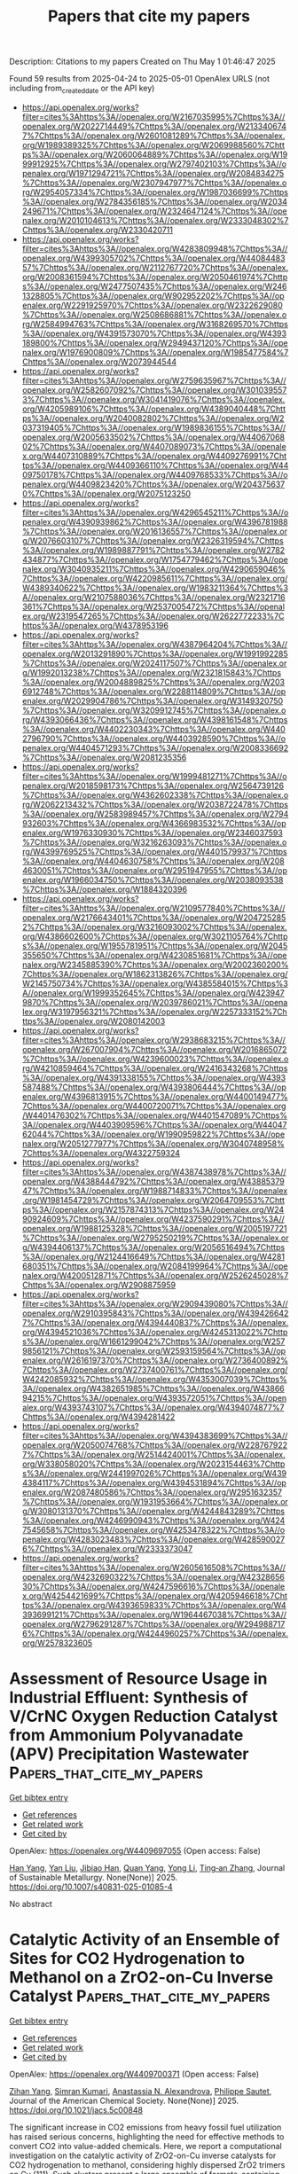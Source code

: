 #+TITLE: Papers that cite my papers
Description: Citations to my papers
Created on Thu May  1 01:46:47 2025

Found 59 results from 2025-04-24 to 2025-05-01
OpenAlex URLS (not including from_created_date or the API key)
- [[https://api.openalex.org/works?filter=cites%3Ahttps%3A//openalex.org/W2167035995%7Chttps%3A//openalex.org/W2022714449%7Chttps%3A//openalex.org/W2133406747%7Chttps%3A//openalex.org/W2601081289%7Chttps%3A//openalex.org/W1989389325%7Chttps%3A//openalex.org/W2069988560%7Chttps%3A//openalex.org/W2060064889%7Chttps%3A//openalex.org/W1999912925%7Chttps%3A//openalex.org/W2797402103%7Chttps%3A//openalex.org/W1971294721%7Chttps%3A//openalex.org/W2084834275%7Chttps%3A//openalex.org/W2307947977%7Chttps%3A//openalex.org/W2954057334%7Chttps%3A//openalex.org/W1987036699%7Chttps%3A//openalex.org/W2784356185%7Chttps%3A//openalex.org/W2034249671%7Chttps%3A//openalex.org/W2324647124%7Chttps%3A//openalex.org/W2010104613%7Chttps%3A//openalex.org/W2333048302%7Chttps%3A//openalex.org/W2330420711]]
- [[https://api.openalex.org/works?filter=cites%3Ahttps%3A//openalex.org/W4283809948%7Chttps%3A//openalex.org/W4399305702%7Chttps%3A//openalex.org/W4408448357%7Chttps%3A//openalex.org/W2112767720%7Chttps%3A//openalex.org/W2008361594%7Chttps%3A//openalex.org/W2050461974%7Chttps%3A//openalex.org/W2477507435%7Chttps%3A//openalex.org/W2461328805%7Chttps%3A//openalex.org/W902952202%7Chttps%3A//openalex.org/W2291925970%7Chttps%3A//openalex.org/W2322629080%7Chttps%3A//openalex.org/W2508686881%7Chttps%3A//openalex.org/W2584994763%7Chttps%3A//openalex.org/W3168269570%7Chttps%3A//openalex.org/W4391573070%7Chttps%3A//openalex.org/W4393189800%7Chttps%3A//openalex.org/W2949437120%7Chttps%3A//openalex.org/W1976900809%7Chttps%3A//openalex.org/W1985477584%7Chttps%3A//openalex.org/W2073944544]]
- [[https://api.openalex.org/works?filter=cites%3Ahttps%3A//openalex.org/W2759635967%7Chttps%3A//openalex.org/W2582607092%7Chttps%3A//openalex.org/W3010395573%7Chttps%3A//openalex.org/W3041419076%7Chttps%3A//openalex.org/W4205989106%7Chttps%3A//openalex.org/W4389040448%7Chttps%3A//openalex.org/W2040082802%7Chttps%3A//openalex.org/W2037319405%7Chttps%3A//openalex.org/W1989836155%7Chttps%3A//openalex.org/W2005633502%7Chttps%3A//openalex.org/W4406706802%7Chttps%3A//openalex.org/W4407089073%7Chttps%3A//openalex.org/W4407310889%7Chttps%3A//openalex.org/W4409276991%7Chttps%3A//openalex.org/W4409366110%7Chttps%3A//openalex.org/W4409750178%7Chttps%3A//openalex.org/W4409768533%7Chttps%3A//openalex.org/W4409823420%7Chttps%3A//openalex.org/W2043756370%7Chttps%3A//openalex.org/W2075123250]]
- [[https://api.openalex.org/works?filter=cites%3Ahttps%3A//openalex.org/W4296545211%7Chttps%3A//openalex.org/W4390939862%7Chttps%3A//openalex.org/W4396781988%7Chttps%3A//openalex.org/W2016136557%7Chttps%3A//openalex.org/W2076603107%7Chttps%3A//openalex.org/W2326319594%7Chttps%3A//openalex.org/W1989887791%7Chttps%3A//openalex.org/W2782434877%7Chttps%3A//openalex.org/W1754779462%7Chttps%3A//openalex.org/W3040935211%7Chttps%3A//openalex.org/W4290659046%7Chttps%3A//openalex.org/W4220985611%7Chttps%3A//openalex.org/W4389340622%7Chttps%3A//openalex.org/W1983211364%7Chttps%3A//openalex.org/W2107588036%7Chttps%3A//openalex.org/W2321716361%7Chttps%3A//openalex.org/W2537005472%7Chttps%3A//openalex.org/W2319547265%7Chttps%3A//openalex.org/W2622772233%7Chttps%3A//openalex.org/W4378953196]]
- [[https://api.openalex.org/works?filter=cites%3Ahttps%3A//openalex.org/W4387964204%7Chttps%3A//openalex.org/W2013291890%7Chttps%3A//openalex.org/W1991992285%7Chttps%3A//openalex.org/W2024117507%7Chttps%3A//openalex.org/W1992013238%7Chttps%3A//openalex.org/W2321815843%7Chttps%3A//openalex.org/W2004889825%7Chttps%3A//openalex.org/W2036912748%7Chttps%3A//openalex.org/W2288114809%7Chttps%3A//openalex.org/W2029904786%7Chttps%3A//openalex.org/W3149320750%7Chttps%3A//openalex.org/W3209912745%7Chttps%3A//openalex.org/W4393066436%7Chttps%3A//openalex.org/W4398161548%7Chttps%3A//openalex.org/W4402230343%7Chttps%3A//openalex.org/W4402796790%7Chttps%3A//openalex.org/W4403928590%7Chttps%3A//openalex.org/W4404571293%7Chttps%3A//openalex.org/W2008336692%7Chttps%3A//openalex.org/W2081235356]]
- [[https://api.openalex.org/works?filter=cites%3Ahttps%3A//openalex.org/W1999481271%7Chttps%3A//openalex.org/W2018598173%7Chttps%3A//openalex.org/W2564739126%7Chttps%3A//openalex.org/W4362602338%7Chttps%3A//openalex.org/W2062213432%7Chttps%3A//openalex.org/W2038722478%7Chttps%3A//openalex.org/W2583989457%7Chttps%3A//openalex.org/W2794932603%7Chttps%3A//openalex.org/W4366983532%7Chttps%3A//openalex.org/W1976330930%7Chttps%3A//openalex.org/W2346037593%7Chttps%3A//openalex.org/W3216263093%7Chttps%3A//openalex.org/W4399769525%7Chttps%3A//openalex.org/W4401579937%7Chttps%3A//openalex.org/W4404630758%7Chttps%3A//openalex.org/W2084630051%7Chttps%3A//openalex.org/W2951947955%7Chttps%3A//openalex.org/W1966034750%7Chttps%3A//openalex.org/W2038093538%7Chttps%3A//openalex.org/W1884320396]]
- [[https://api.openalex.org/works?filter=cites%3Ahttps%3A//openalex.org/W2109577840%7Chttps%3A//openalex.org/W2176643401%7Chttps%3A//openalex.org/W2047252852%7Chttps%3A//openalex.org/W3216093002%7Chttps%3A//openalex.org/W4386602600%7Chttps%3A//openalex.org/W3021105764%7Chttps%3A//openalex.org/W1955781951%7Chttps%3A//openalex.org/W2045355650%7Chttps%3A//openalex.org/W4230851681%7Chttps%3A//openalex.org/W2345885390%7Chttps%3A//openalex.org/W2002360200%7Chttps%3A//openalex.org/W1862313826%7Chttps%3A//openalex.org/W2145750734%7Chttps%3A//openalex.org/W4385584015%7Chttps%3A//openalex.org/W1999352645%7Chttps%3A//openalex.org/W4239479870%7Chttps%3A//openalex.org/W2039786021%7Chttps%3A//openalex.org/W3197956321%7Chttps%3A//openalex.org/W2257333152%7Chttps%3A//openalex.org/W2080142003]]
- [[https://api.openalex.org/works?filter=cites%3Ahttps%3A//openalex.org/W2938683215%7Chttps%3A//openalex.org/W267007904%7Chttps%3A//openalex.org/W2016865072%7Chttps%3A//openalex.org/W4239600023%7Chttps%3A//openalex.org/W4210859464%7Chttps%3A//openalex.org/W2416343268%7Chttps%3A//openalex.org/W4391338155%7Chttps%3A//openalex.org/W4393587488%7Chttps%3A//openalex.org/W4393806444%7Chttps%3A//openalex.org/W4396813915%7Chttps%3A//openalex.org/W4400149477%7Chttps%3A//openalex.org/W4400720071%7Chttps%3A//openalex.org/W4401476302%7Chttps%3A//openalex.org/W4401547089%7Chttps%3A//openalex.org/W4403909596%7Chttps%3A//openalex.org/W4404762044%7Chttps%3A//openalex.org/W1990959822%7Chttps%3A//openalex.org/W2051277977%7Chttps%3A//openalex.org/W3040748958%7Chttps%3A//openalex.org/W4322759324]]
- [[https://api.openalex.org/works?filter=cites%3Ahttps%3A//openalex.org/W4387438978%7Chttps%3A//openalex.org/W4388444792%7Chttps%3A//openalex.org/W4388537947%7Chttps%3A//openalex.org/W1988714833%7Chttps%3A//openalex.org/W1981454729%7Chttps%3A//openalex.org/W2064709553%7Chttps%3A//openalex.org/W2157874313%7Chttps%3A//openalex.org/W2490924609%7Chttps%3A//openalex.org/W4237590291%7Chttps%3A//openalex.org/W1988125328%7Chttps%3A//openalex.org/W2005197721%7Chttps%3A//openalex.org/W2795250219%7Chttps%3A//openalex.org/W4394406137%7Chttps%3A//openalex.org/W2056516494%7Chttps%3A//openalex.org/W2124416649%7Chttps%3A//openalex.org/W4281680351%7Chttps%3A//openalex.org/W2084199964%7Chttps%3A//openalex.org/W4200512871%7Chttps%3A//openalex.org/W2526245028%7Chttps%3A//openalex.org/W2908875959]]
- [[https://api.openalex.org/works?filter=cites%3Ahttps%3A//openalex.org/W2909439080%7Chttps%3A//openalex.org/W2910395843%7Chttps%3A//openalex.org/W4394266427%7Chttps%3A//openalex.org/W4394440837%7Chttps%3A//openalex.org/W4394521036%7Chttps%3A//openalex.org/W4245313022%7Chttps%3A//openalex.org/W1661299042%7Chttps%3A//openalex.org/W2579856121%7Chttps%3A//openalex.org/W2593159564%7Chttps%3A//openalex.org/W2616197370%7Chttps%3A//openalex.org/W2736400892%7Chttps%3A//openalex.org/W2737400761%7Chttps%3A//openalex.org/W4242085932%7Chttps%3A//openalex.org/W4353007039%7Chttps%3A//openalex.org/W4382651985%7Chttps%3A//openalex.org/W4386694215%7Chttps%3A//openalex.org/W4393572051%7Chttps%3A//openalex.org/W4393743107%7Chttps%3A//openalex.org/W4394074877%7Chttps%3A//openalex.org/W4394281422]]
- [[https://api.openalex.org/works?filter=cites%3Ahttps%3A//openalex.org/W4394383699%7Chttps%3A//openalex.org/W2050074768%7Chttps%3A//openalex.org/W2287679227%7Chttps%3A//openalex.org/W2514424001%7Chttps%3A//openalex.org/W338058020%7Chttps%3A//openalex.org/W2023154463%7Chttps%3A//openalex.org/W2441997026%7Chttps%3A//openalex.org/W4394384117%7Chttps%3A//openalex.org/W4394531894%7Chttps%3A//openalex.org/W2087480586%7Chttps%3A//openalex.org/W2951632357%7Chttps%3A//openalex.org/W1931953664%7Chttps%3A//openalex.org/W3080131370%7Chttps%3A//openalex.org/W4244843289%7Chttps%3A//openalex.org/W4246990943%7Chttps%3A//openalex.org/W4247545658%7Chttps%3A//openalex.org/W4253478322%7Chttps%3A//openalex.org/W4283023483%7Chttps%3A//openalex.org/W4285900276%7Chttps%3A//openalex.org/W2333373047]]
- [[https://api.openalex.org/works?filter=cites%3Ahttps%3A//openalex.org/W2605616508%7Chttps%3A//openalex.org/W4232690322%7Chttps%3A//openalex.org/W4232865630%7Chttps%3A//openalex.org/W4247596616%7Chttps%3A//openalex.org/W4254421699%7Chttps%3A//openalex.org/W4205946618%7Chttps%3A//openalex.org/W4393659833%7Chttps%3A//openalex.org/W4393699121%7Chttps%3A//openalex.org/W1964467038%7Chttps%3A//openalex.org/W2796291287%7Chttps%3A//openalex.org/W2949887176%7Chttps%3A//openalex.org/W4244960257%7Chttps%3A//openalex.org/W2578323605]]

* Assessment of Resource Usage in Industrial Effluent: Synthesis of V/CrNC Oxygen Reduction Catalyst from Ammonium Polyvanadate (APV) Precipitation Wastewater  :Papers_that_cite_my_papers:
:PROPERTIES:
:UUID: https://openalex.org/W4409697055
:TOPICS: Advanced Photocatalysis Techniques, Electrocatalysts for Energy Conversion, Advanced Nanomaterials in Catalysis
:PUBLICATION_DATE: 2025-04-23
:END:    
    
[[elisp:(doi-add-bibtex-entry "https://doi.org/10.1007/s40831-025-01085-4")][Get bibtex entry]] 

- [[elisp:(progn (xref--push-markers (current-buffer) (point)) (oa--referenced-works "https://openalex.org/W4409697055"))][Get references]]
- [[elisp:(progn (xref--push-markers (current-buffer) (point)) (oa--related-works "https://openalex.org/W4409697055"))][Get related work]]
- [[elisp:(progn (xref--push-markers (current-buffer) (point)) (oa--cited-by-works "https://openalex.org/W4409697055"))][Get cited by]]

OpenAlex: https://openalex.org/W4409697055 (Open access: False)
    
[[https://openalex.org/A5043283179][Han Yang]], [[https://openalex.org/A5054390031][Yan Liu]], [[https://openalex.org/A5011542421][Jibiao Han]], [[https://openalex.org/A5001446376][Quan Yang]], [[https://openalex.org/A5100355419][Yong Li]], [[https://openalex.org/A5018706470][Ting‐an Zhang]], Journal of Sustainable Metallurgy. None(None)] 2025. https://doi.org/10.1007/s40831-025-01085-4 
     
No abstract    

    

* Catalytic Activity of an Ensemble of Sites for CO2 Hydrogenation to Methanol on a ZrO2-on-Cu Inverse Catalyst  :Papers_that_cite_my_papers:
:PROPERTIES:
:UUID: https://openalex.org/W4409700371
:TOPICS: Catalysts for Methane Reforming, Catalytic Processes in Materials Science, CO2 Reduction Techniques and Catalysts
:PUBLICATION_DATE: 2025-04-23
:END:    
    
[[elisp:(doi-add-bibtex-entry "https://doi.org/10.1021/jacs.5c00848")][Get bibtex entry]] 

- [[elisp:(progn (xref--push-markers (current-buffer) (point)) (oa--referenced-works "https://openalex.org/W4409700371"))][Get references]]
- [[elisp:(progn (xref--push-markers (current-buffer) (point)) (oa--related-works "https://openalex.org/W4409700371"))][Get related work]]
- [[elisp:(progn (xref--push-markers (current-buffer) (point)) (oa--cited-by-works "https://openalex.org/W4409700371"))][Get cited by]]

OpenAlex: https://openalex.org/W4409700371 (Open access: False)
    
[[https://openalex.org/A5051525979][Zihan Yang]], [[https://openalex.org/A5069565647][Simran Kumari]], [[https://openalex.org/A5000151397][Anastassia N. Alexandrova]], [[https://openalex.org/A5025258970][Philippe Sautet]], Journal of the American Chemical Society. None(None)] 2025. https://doi.org/10.1021/jacs.5c00848 
     
The significant increase in CO2 emissions from heavy fossil fuel utilization has raised serious concerns, highlighting the need for effective methods to convert CO2 into value-added chemicals. Here, we report a computational investigation on the catalytic activity of ZrO2-on-Cu inverse catalysts for CO2 hydrogenation to methanol, considering highly dispersed ZrO2 trimers on Cu (111). Such clusters present a large ensemble of formate-containing configurations, Zr3On(OH)m(OCHO)l, making the evaluation of the catalytic activity very challenging. We found that the sites on the various catalyst configurations exhibit markedly different activities for formate hydrogenation, despite their similar free energy and composition. To understand these differences in reactivity, we examined the structural and electronic nature of the low free-energy catalyst configurations and identified that the energy of the lowest unoccupied orbital of the reacting formate, modified by its binding with the catalytic site, is a descriptor for the reaction energy of the formate hydrogenation step. From there, we screened an ensemble of catalyst structures using this descriptor to predict highly active metastable catalyst configurations and computed the reaction pathways and transition states for formate hydrogenation. From this investigation, we distinguished reactive from nonreactive sites and formate species on the ZrO2/Cu inverse catalyst based on structural and electronic features. We showed that rare metastable configurations control the activity. Additionally, an efficient method for examining the reactivity of a large number of coexisting catalyst structures was developed.    

    

* Machine‐Learning‐Assisted Design and Optimization of Single‐Atom Transition Metal‐Incorporated Carbon Quantum Dot Catalysts for Electrocatalytic Hydrogen Evolution Reaction  :Papers_that_cite_my_papers:
:PROPERTIES:
:UUID: https://openalex.org/W4409702011
:TOPICS: Electrocatalysts for Energy Conversion, Machine Learning in Materials Science, Catalytic Processes in Materials Science
:PUBLICATION_DATE: 2025-04-23
:END:    
    
[[elisp:(doi-add-bibtex-entry "https://doi.org/10.1002/cey2.70006")][Get bibtex entry]] 

- [[elisp:(progn (xref--push-markers (current-buffer) (point)) (oa--referenced-works "https://openalex.org/W4409702011"))][Get references]]
- [[elisp:(progn (xref--push-markers (current-buffer) (point)) (oa--related-works "https://openalex.org/W4409702011"))][Get related work]]
- [[elisp:(progn (xref--push-markers (current-buffer) (point)) (oa--cited-by-works "https://openalex.org/W4409702011"))][Get cited by]]

OpenAlex: https://openalex.org/W4409702011 (Open access: True)
    
[[https://openalex.org/A5069633088][Unbeom Baeck]], [[https://openalex.org/A5100745732][Min‐Cheol Kim]], [[https://openalex.org/A5069842035][Duong Nguyen Nguyen]], [[https://openalex.org/A5065307714][Jaekyum Kim]], [[https://openalex.org/A5029312929][Jaehyoung Lim]], [[https://openalex.org/A5091309817][Yujin Chae]], [[https://openalex.org/A5102791802][Namsoo Shin]], [[https://openalex.org/A5000201114][Heechae Choi]], [[https://openalex.org/A5100739359][Joon Young Kim]], [[https://openalex.org/A5058192555][Chan‐Hwa Chung]], [[https://openalex.org/A5100866956][Woo‐Seok Choe]], [[https://openalex.org/A5076348504][Ho Seok Park]], [[https://openalex.org/A5017453608][Uk Sim]], [[https://openalex.org/A5052472508][Jung Kyu Kim]], Carbon Energy. None(None)] 2025. https://doi.org/10.1002/cey2.70006 
     
ABSTRACT Hydrogen evolution reaction (HER) in acidic media has been spotlighted for hydrogen production since it is a favourable kinetics with the supplied protons from a counterpart compared to that within alkaline environment. However, there is no choice but to use a platinum‐based catalyst yet. As for a noble metal‐free electrocatalyst, incorporation of earth‐abundant transition metal (TM) atoms into nanocarbon platforms has been extensively adopted. Although a data‐driven methodology facilitates the rational design of TM‐anchored carbon catalysts, its practical application suffers from either a simplified theoretical model or the prohibitive cost and complexity of experimental data generation. Herein, an effective and facile catalyst design strategy is proposed based on machine learning (ML) and its model verification using electrochemical methods accompanied by density functional theory simulations. Based on a Bayesian genetic algorithm ML model, the Ni‐incorporated carbon quantum dots (Ni@CQD) loaded on a three‐dimensional reduced graphene oxide conductor are proposed as the best HER catalyst amongst the various TM‐incorporated CQDs under the optimal conditions of catalyst loading, electrode type, and temperature and pH of electrolyte. The ML results are validated with electrochemical experiments, where the Ni@CQD catalyst exhibited superior HER activity, requiring an overpotential of 151 mV to achieve 10 mA cm −2 with a Tafel slope of 52 mV dec −1 and impressive durability in acidic media up to 100 h. This methodology can provide an effective route for the rational design of highly active electrocatalysts for commercial applications.    

    

* Empowering materials science with VASPKIT: a toolkit for enhanced simulation and analysis  :Papers_that_cite_my_papers:
:PROPERTIES:
:UUID: https://openalex.org/W4409706620
:TOPICS: Machine Learning in Materials Science, Electronic and Structural Properties of Oxides, Inorganic Chemistry and Materials
:PUBLICATION_DATE: 2025-04-23
:END:    
    
[[elisp:(doi-add-bibtex-entry "https://doi.org/10.1038/s41596-025-01160-w")][Get bibtex entry]] 

- [[elisp:(progn (xref--push-markers (current-buffer) (point)) (oa--referenced-works "https://openalex.org/W4409706620"))][Get references]]
- [[elisp:(progn (xref--push-markers (current-buffer) (point)) (oa--related-works "https://openalex.org/W4409706620"))][Get related work]]
- [[elisp:(progn (xref--push-markers (current-buffer) (point)) (oa--cited-by-works "https://openalex.org/W4409706620"))][Get cited by]]

OpenAlex: https://openalex.org/W4409706620 (Open access: False)
    
[[https://openalex.org/A5060707965][W. T. Geng]], [[https://openalex.org/A5107883363][Ya-Chao Liu]], [[https://openalex.org/A5101570418][Nan Xu]], [[https://openalex.org/A5029891151][Gang Tang]], [[https://openalex.org/A5035224025][Yoshiyuki Kawazoe]], [[https://openalex.org/A5019635489][Vei Wang]], Nature Protocols. None(None)] 2025. https://doi.org/10.1038/s41596-025-01160-w 
     
No abstract    

    

* Nanoarchitectonics for Pentagon Defects in Carbon: Properties and Catalytic Role in Oxygen Reduction Reaction  :Papers_that_cite_my_papers:
:PROPERTIES:
:UUID: https://openalex.org/W4409710258
:TOPICS: Electrocatalysts for Energy Conversion, Advancements in Battery Materials, Catalytic Processes in Materials Science
:PUBLICATION_DATE: 2025-04-22
:END:    
    
[[elisp:(doi-add-bibtex-entry "https://doi.org/10.1002/smtd.202500069")][Get bibtex entry]] 

- [[elisp:(progn (xref--push-markers (current-buffer) (point)) (oa--referenced-works "https://openalex.org/W4409710258"))][Get references]]
- [[elisp:(progn (xref--push-markers (current-buffer) (point)) (oa--related-works "https://openalex.org/W4409710258"))][Get related work]]
- [[elisp:(progn (xref--push-markers (current-buffer) (point)) (oa--cited-by-works "https://openalex.org/W4409710258"))][Get cited by]]

OpenAlex: https://openalex.org/W4409710258 (Open access: True)
    
[[https://openalex.org/A5103107417][Guoping Chen]], [[https://openalex.org/A5087791553][Taro Koide]], [[https://openalex.org/A5070004085][Junji Nakamura]], [[https://openalex.org/A5030953989][Katsuhiko Ariga]], Small Methods. None(None)] 2025. https://doi.org/10.1002/smtd.202500069 
     
Abstract The oxygen reduction reaction (ORR) is a crucial process in electrochemical energy technologies, featuring fuel cells and metal‐air batteries in the coming carbon‐neutral society. Carbon materials have garnered significant attention as economical, sustainable alternatives to precious metal catalysts. In particular, there have been increasing reports recently that pentagons introduced into graphitic carbons promote catalytic activity for ORR. In addition, interesting studies are reported on carbon materials’ synthesis, characterization, and spin polarization properties with pentagonal defects. This review comprehensively summarizes the formation mechanism, characterization, spin, oxygen (O 2 ) adsorption, and ORR catalytic activity of carbon catalysts with pentagonal defects. By connecting the dots between theoretical insights and experimental results, this review elucidates the fundamental principles governing pentagon‐related activity and offers perspectives on future directions for designing efficient ORR catalysts based on carbon materials.    

    

* Surface Reconstruction of Amorphous Ni─Co─S─O Material with a Functional Gradient Layer for Highly Efficient and Stable Alkaline Hydrogen Evolution  :Papers_that_cite_my_papers:
:PROPERTIES:
:UUID: https://openalex.org/W4409710552
:TOPICS: Electrocatalysts for Energy Conversion, Advanced battery technologies research, Electrochemical Analysis and Applications
:PUBLICATION_DATE: 2025-04-22
:END:    
    
[[elisp:(doi-add-bibtex-entry "https://doi.org/10.1002/smll.202502293")][Get bibtex entry]] 

- [[elisp:(progn (xref--push-markers (current-buffer) (point)) (oa--referenced-works "https://openalex.org/W4409710552"))][Get references]]
- [[elisp:(progn (xref--push-markers (current-buffer) (point)) (oa--related-works "https://openalex.org/W4409710552"))][Get related work]]
- [[elisp:(progn (xref--push-markers (current-buffer) (point)) (oa--cited-by-works "https://openalex.org/W4409710552"))][Get cited by]]

OpenAlex: https://openalex.org/W4409710552 (Open access: False)
    
[[https://openalex.org/A5100343789][Lijuan Liu]], [[https://openalex.org/A5089996377][Yingqiu Zheng]], [[https://openalex.org/A5003715530][Wenshu Chen]], [[https://openalex.org/A5011339465][Yongping Du]], [[https://openalex.org/A5001545408][Linfeng Hu]], [[https://openalex.org/A5043687191][Guoqiang Luo]], [[https://openalex.org/A5009185989][Qiang Shen]], [[https://openalex.org/A5050386033][Jian Zhang]], Small. None(None)] 2025. https://doi.org/10.1002/smll.202502293 
     
Abstract Alkaline water electrolysis holds potential for large‐scale, high‐purity hydrogen production. However, the slow kinetics of water dissociation and challenging conditions in alkaline environments complicate the search for an electrocatalyst with both high activity and durability. In this study, a highly active and stable amorphous electrocatalyst is introduced, 3Ni─Co─S─O, developed via a straightforward electrodeposition method for alkaline hydrogen evolution reaction (HER). Notably, the surface of the 3Ni─Co─S─O catalyst undergoes a compositional reconstruction during alkaline HER, yet maintains its amorphous structure. This reconstruction spans roughly 6 µm, leading to a gradual decrease in Ni and S content and a corresponding increase in O concentration toward the surface, thereby forming a stable, gradient active layer. Benefitting from this layer and its amorphous nature, the 3Ni─Co─S─O catalyst demonstrates superior alkaline HER activity—requiring only 170 mV to achieve an industrial HER current density of 1000 mA cm −2 . It also showcases remarkable stability, with a mere 15 mV increase in overpotential during continuous HER at 300 mA cm −2 for 24 h, outperforming the commercial Pt/C catalyst. The research provides a novel approach to designing high‐performance amorphous alkaline HER electrocatalysts cost‐effectively and contributes insights for understanding and developing advanced amorphous catalysts across various applications.    

    

* Regulating Na content and Mn defects in birnessite for high-voltage aqueous sodium-ion batteries  :Papers_that_cite_my_papers:
:PROPERTIES:
:UUID: https://openalex.org/W4409712858
:TOPICS: Extraction and Separation Processes, Advancements in Battery Materials, Supercapacitor Materials and Fabrication
:PUBLICATION_DATE: 2025-04-24
:END:    
    
[[elisp:(doi-add-bibtex-entry "https://doi.org/10.1038/s41467-025-59223-1")][Get bibtex entry]] 

- [[elisp:(progn (xref--push-markers (current-buffer) (point)) (oa--referenced-works "https://openalex.org/W4409712858"))][Get references]]
- [[elisp:(progn (xref--push-markers (current-buffer) (point)) (oa--related-works "https://openalex.org/W4409712858"))][Get related work]]
- [[elisp:(progn (xref--push-markers (current-buffer) (point)) (oa--cited-by-works "https://openalex.org/W4409712858"))][Get cited by]]

OpenAlex: https://openalex.org/W4409712858 (Open access: True)
    
[[https://openalex.org/A5006303875][Xiaohui Zhu]], [[https://openalex.org/A5076697107][Jing Xu]], [[https://openalex.org/A5100327261][Qinghua Zhang]], [[https://openalex.org/A5101407705][Tao Shen]], [[https://openalex.org/A5102388842][Yuhang Zhuang]], [[https://openalex.org/A5100344111][Tingting Chen]], [[https://openalex.org/A5100415877][Shuang Li]], [[https://openalex.org/A5016680184][Lin Gu]], [[https://openalex.org/A5017012602][Hui Xia]], Nature Communications. 16(1)] 2025. https://doi.org/10.1038/s41467-025-59223-1 
     
Na-birnessite is a promising low-cost positive electrode material for aqueous sodium-ion batteries. However, its sodium storage capability is limited by narrow potential window and low redox activity in aqueous electrolytes. Herein, a Na-rich birnessite (NaMnO2•0.1H2O) with a highly ordered layered structure is reported as an advanced positive electrode for aqueous sodium-ion batteries, greatly suppressing Mn migration and its accompanying domino degradation effect, which enables a promoted upper charging cut-off potential up to 1.4 V (vs. Ag/AgCl), an enhanced specific capacity of 199.9 mAh g-1 at a specific current of 0.2 A g-1 based on the mass of active material for positive electrode, and greatly improved structural stability. In particular, a 3.0 V NaxH2-xTi2O5||NaMnO2•0.1H2O aqueous full cell prototype is validated, exhibiting a large specific energy of 117.1 Wh kg-1 based on the total mass of active materials in both positive and negative electrodes as well as a long cycle life. This work elucidates how interlayer chemistry and structural defects influence sodium ion storage in layered structures and provides opportunities for developing high-voltage aqueous batteries with large specific energy.    

    

* Universal Neural Network Potential Study of the Pt/CO Heterogeneous Catalytic System  :Papers_that_cite_my_papers:
:PROPERTIES:
:UUID: https://openalex.org/W4409716699
:TOPICS: Machine Learning in Materials Science, Catalysis and Oxidation Reactions, Neural Networks and Applications
:PUBLICATION_DATE: 2025-04-01
:END:    
    
[[elisp:(doi-add-bibtex-entry "https://doi.org/10.1016/j.surfin.2025.106542")][Get bibtex entry]] 

- [[elisp:(progn (xref--push-markers (current-buffer) (point)) (oa--referenced-works "https://openalex.org/W4409716699"))][Get references]]
- [[elisp:(progn (xref--push-markers (current-buffer) (point)) (oa--related-works "https://openalex.org/W4409716699"))][Get related work]]
- [[elisp:(progn (xref--push-markers (current-buffer) (point)) (oa--cited-by-works "https://openalex.org/W4409716699"))][Get cited by]]

OpenAlex: https://openalex.org/W4409716699 (Open access: False)
    
[[https://openalex.org/A5033717894][Gerardo Valadez Huerta]], [[https://openalex.org/A5074654451][Yūsuke Nanba]], [[https://openalex.org/A5060491556][Michihisa Koyama]], Surfaces and Interfaces. None(None)] 2025. https://doi.org/10.1016/j.surfin.2025.106542 
     
No abstract    

    

* A Deep Generative Model for the Inverse Design of Transition Metal Ligands and Complexes  :Papers_that_cite_my_papers:
:PROPERTIES:
:UUID: https://openalex.org/W4409719662
:TOPICS: Machine Learning in Materials Science, Computational Drug Discovery Methods, Asymmetric Hydrogenation and Catalysis
:PUBLICATION_DATE: 2025-04-23
:END:    
    
[[elisp:(doi-add-bibtex-entry "https://doi.org/10.1021/jacsau.5c00242")][Get bibtex entry]] 

- [[elisp:(progn (xref--push-markers (current-buffer) (point)) (oa--referenced-works "https://openalex.org/W4409719662"))][Get references]]
- [[elisp:(progn (xref--push-markers (current-buffer) (point)) (oa--related-works "https://openalex.org/W4409719662"))][Get related work]]
- [[elisp:(progn (xref--push-markers (current-buffer) (point)) (oa--cited-by-works "https://openalex.org/W4409719662"))][Get cited by]]

OpenAlex: https://openalex.org/W4409719662 (Open access: True)
    
[[https://openalex.org/A5092254348][Magnus Strandgaard]], [[https://openalex.org/A5027979875][Trond Linjordet]], [[https://openalex.org/A5072097558][Hannes Kneiding]], [[https://openalex.org/A5058300536][Arron L. Burnage]], [[https://openalex.org/A5078208746][Ainara Nova]], [[https://openalex.org/A5053685425][Jan H. Jensen]], [[https://openalex.org/A5044914316][David Balcells]], JACS Au. None(None)] 2025. https://doi.org/10.1021/jacsau.5c00242 
     
No abstract    

    

* Key Descriptors of Single-Atom Catalysts Supported on MXenes (Mo2C, Ti2C) Determining CO2 Activation  :Papers_that_cite_my_papers:
:PROPERTIES:
:UUID: https://openalex.org/W4409723086
:TOPICS: MXene and MAX Phase Materials, Advanced Photocatalysis Techniques, Ammonia Synthesis and Nitrogen Reduction
:PUBLICATION_DATE: 2025-04-23
:END:    
    
[[elisp:(doi-add-bibtex-entry "https://doi.org/10.1021/acs.jpcc.4c07850")][Get bibtex entry]] 

- [[elisp:(progn (xref--push-markers (current-buffer) (point)) (oa--referenced-works "https://openalex.org/W4409723086"))][Get references]]
- [[elisp:(progn (xref--push-markers (current-buffer) (point)) (oa--related-works "https://openalex.org/W4409723086"))][Get related work]]
- [[elisp:(progn (xref--push-markers (current-buffer) (point)) (oa--cited-by-works "https://openalex.org/W4409723086"))][Get cited by]]

OpenAlex: https://openalex.org/W4409723086 (Open access: True)
    
[[https://openalex.org/A5083641202][Anna Vidal-López]], [[https://openalex.org/A5117273952][Judith Mahringer]], [[https://openalex.org/A5027432625][Aleix Comas‐Vives]], The Journal of Physical Chemistry C. None(None)] 2025. https://doi.org/10.1021/acs.jpcc.4c07850 
     
No abstract    

    

* EM-DAT: the Emergency Events Database  :Papers_that_cite_my_papers:
:PROPERTIES:
:UUID: https://openalex.org/W4409724531
:TOPICS: Data-Driven Disease Surveillance
:PUBLICATION_DATE: 2025-04-01
:END:    
    
[[elisp:(doi-add-bibtex-entry "https://doi.org/10.1016/j.ijdrr.2025.105509")][Get bibtex entry]] 

- [[elisp:(progn (xref--push-markers (current-buffer) (point)) (oa--referenced-works "https://openalex.org/W4409724531"))][Get references]]
- [[elisp:(progn (xref--push-markers (current-buffer) (point)) (oa--related-works "https://openalex.org/W4409724531"))][Get related work]]
- [[elisp:(progn (xref--push-markers (current-buffer) (point)) (oa--cited-by-works "https://openalex.org/W4409724531"))][Get cited by]]

OpenAlex: https://openalex.org/W4409724531 (Open access: False)
    
[[https://openalex.org/A5013322896][Damien Delforge]], [[https://openalex.org/A5093591279][Valentin Wathelet]], [[https://openalex.org/A5093025962][Regina Below]], [[https://openalex.org/A5028713013][Cinzia Lanfredi Sofia]], [[https://openalex.org/A5093591280][Margo Tonnelier]], [[https://openalex.org/A5088745312][Joris Adriaan Frank van Loenhout]], [[https://openalex.org/A5063724695][Niko Speybroeck]], International Journal of Disaster Risk Reduction. None(None)] 2025. https://doi.org/10.1016/j.ijdrr.2025.105509 
     
No abstract    

    

* 2D Novel o-B2N2 supported single-atom catalysts: Multifunctional activity in Hydrogen/Oxygen electrocatalysis  :Papers_that_cite_my_papers:
:PROPERTIES:
:UUID: https://openalex.org/W4409726015
:TOPICS: Advanced Photocatalysis Techniques, Electrocatalysts for Energy Conversion, MXene and MAX Phase Materials
:PUBLICATION_DATE: 2025-04-01
:END:    
    
[[elisp:(doi-add-bibtex-entry "https://doi.org/10.1016/j.apsusc.2025.163335")][Get bibtex entry]] 

- [[elisp:(progn (xref--push-markers (current-buffer) (point)) (oa--referenced-works "https://openalex.org/W4409726015"))][Get references]]
- [[elisp:(progn (xref--push-markers (current-buffer) (point)) (oa--related-works "https://openalex.org/W4409726015"))][Get related work]]
- [[elisp:(progn (xref--push-markers (current-buffer) (point)) (oa--cited-by-works "https://openalex.org/W4409726015"))][Get cited by]]

OpenAlex: https://openalex.org/W4409726015 (Open access: False)
    
[[https://openalex.org/A5100439743][Chunling Zhang]], [[https://openalex.org/A5005292625][Xunzhe Zhang]], [[https://openalex.org/A5048952708][Baonan Jia]], [[https://openalex.org/A5100756081][Xinhui Zhang]], [[https://openalex.org/A5077789394][Ge Wu]], [[https://openalex.org/A5001690348][Jinbo Hao]], [[https://openalex.org/A5053459429][Pengfei Lu]], Applied Surface Science. None(None)] 2025. https://doi.org/10.1016/j.apsusc.2025.163335 
     
No abstract    

    

* Expanding the Repertoire of Photoswitchable Unnatural Amino Acids for Enzyme Engineering  :Papers_that_cite_my_papers:
:PROPERTIES:
:UUID: https://openalex.org/W4409728204
:TOPICS: Photochromic and Fluorescence Chemistry, Click Chemistry and Applications, Photoreceptor and optogenetics research
:PUBLICATION_DATE: 2025-04-17
:END:    
    
[[elisp:(doi-add-bibtex-entry "https://doi.org/10.1101/2025.04.17.649278")][Get bibtex entry]] 

- [[elisp:(progn (xref--push-markers (current-buffer) (point)) (oa--referenced-works "https://openalex.org/W4409728204"))][Get references]]
- [[elisp:(progn (xref--push-markers (current-buffer) (point)) (oa--related-works "https://openalex.org/W4409728204"))][Get related work]]
- [[elisp:(progn (xref--push-markers (current-buffer) (point)) (oa--cited-by-works "https://openalex.org/W4409728204"))][Get cited by]]

OpenAlex: https://openalex.org/W4409728204 (Open access: False)
    
[[https://openalex.org/A5038683025][Caroline Hiefinger]], [[https://openalex.org/A5077726107][Michela Marcon]], [[https://openalex.org/A5117275656][Verena Pape]], [[https://openalex.org/A5022064979][Guillem Casadevall]], [[https://openalex.org/A5033519008][Ranit Lahmy]], [[https://openalex.org/A5009283691][Julian Nazet]], [[https://openalex.org/A5101667792][Michael H. Bartl]], [[https://openalex.org/A5062249535][Astrid Bruckmann]], [[https://openalex.org/A5009140704][Sílvia Osuna]], [[https://openalex.org/A5067475475][Burkhard Koenig]], [[https://openalex.org/A5048320505][Andrea C. Kneuttinger]], bioRxiv (Cold Spring Harbor Laboratory). None(None)] 2025. https://doi.org/10.1101/2025.04.17.649278 
     
Abstract Photoswitchable unnatural amino acids (psUAAs) play a crucial role in the engineering of light-sensitivity in enzymes, which holds significant promise for diverse applications such as biotherapy and biocatalysis. Besides near-quantitative photoconversion, the success and expediency of a psUAA for a certain application is defined by its interaction potential with the enzyme, its thermal stability and its effective wavelength of irradiation. To establish high versatility in the current repertoire, we have designed and synthesized six psUAAs based on azobenzene, arylazopyrazole, arylazothiazole, hemithioindigo and spiropyran photoswitches. The resulting psUAAs exhibit an enhanced interaction potential within an enzyme owing to their capacity for hydrogen bonding, ionic interactions, and metal ion coordination. Moreover, we observed diverse photochemical behaviors among the psUAAs, with four of them reversibly switching between the isomers with purely visible light. Notably, we identified orthogonal aminoacyl-tRNA synthetases that facilitate the incorporation of five of the six psUAAs co-translationally and computationally analyzed the synthetase-psUAA interactions. Finally, we evaluated the photochemical behavior of the five psUAAs within an enzymatic model and tested the photocontrol of catalysis confirming their diversity. Ultimately, our findings significantly expanded the repertoire of psUAAs and demonstrated their feasibility for enzyme engineering studies.    

    

* Green Phosphorene: Theoretical Investigation of Its Promise as an Anode for High-Efficiency Lithium/Sodium-Ion Batteries  :Papers_that_cite_my_papers:
:PROPERTIES:
:UUID: https://openalex.org/W4409730397
:TOPICS: MXene and MAX Phase Materials, Advancements in Battery Materials, 2D Materials and Applications
:PUBLICATION_DATE: 2025-04-23
:END:    
    
[[elisp:(doi-add-bibtex-entry "https://doi.org/10.1021/acs.jpcc.4c08089")][Get bibtex entry]] 

- [[elisp:(progn (xref--push-markers (current-buffer) (point)) (oa--referenced-works "https://openalex.org/W4409730397"))][Get references]]
- [[elisp:(progn (xref--push-markers (current-buffer) (point)) (oa--related-works "https://openalex.org/W4409730397"))][Get related work]]
- [[elisp:(progn (xref--push-markers (current-buffer) (point)) (oa--cited-by-works "https://openalex.org/W4409730397"))][Get cited by]]

OpenAlex: https://openalex.org/W4409730397 (Open access: False)
    
[[https://openalex.org/A5117276512][E. Granda-Rodriguez]], [[https://openalex.org/A5100626637][J. W. González]], [[https://openalex.org/A5025834879][J.D. Correa]], [[https://openalex.org/A5044131861][Elizabeth Flórez]], The Journal of Physical Chemistry C. None(None)] 2025. https://doi.org/10.1021/acs.jpcc.4c08089 
     
No abstract    

    

* Symmetry-oriented enumeration method for molecular crystal structure prediction and its application  :Papers_that_cite_my_papers:
:PROPERTIES:
:UUID: https://openalex.org/W4409731164
:TOPICS: Computational Drug Discovery Methods, Machine Learning in Materials Science, Crystallography and molecular interactions
:PUBLICATION_DATE: 2025-04-23
:END:    
    
[[elisp:(doi-add-bibtex-entry "https://doi.org/10.1103/physrevb.111.134112")][Get bibtex entry]] 

- [[elisp:(progn (xref--push-markers (current-buffer) (point)) (oa--referenced-works "https://openalex.org/W4409731164"))][Get references]]
- [[elisp:(progn (xref--push-markers (current-buffer) (point)) (oa--related-works "https://openalex.org/W4409731164"))][Get related work]]
- [[elisp:(progn (xref--push-markers (current-buffer) (point)) (oa--cited-by-works "https://openalex.org/W4409731164"))][Get cited by]]

OpenAlex: https://openalex.org/W4409731164 (Open access: False)
    
[[https://openalex.org/A5101712135][Xin Yu]], [[https://openalex.org/A5026571378][Zengqi Xie]], [[https://openalex.org/A5076066757][Yun-Ting Chen]], [[https://openalex.org/A5077421283][Pengyue Gao]], [[https://openalex.org/A5080841131][H. J. Zhao]], [[https://openalex.org/A5101983577][Jian Lv]], [[https://openalex.org/A5100777089][Yanchao Wang]], [[https://openalex.org/A5088817033][Yanming Ma]], Physical review. B./Physical review. B. 111(13)] 2025. https://doi.org/10.1103/physrevb.111.134112 
     
No abstract    

    

* Detection and Measurement of Interfacial Charge Transfer Relaxation Time: FeNi/NF Electrocatalysts for Water Splitting to Hydrogen  :Papers_that_cite_my_papers:
:PROPERTIES:
:UUID: https://openalex.org/W4409732503
:TOPICS: Electrocatalysts for Energy Conversion, Fuel Cells and Related Materials, Machine Learning in Materials Science
:PUBLICATION_DATE: 2025-04-23
:END:    
    
[[elisp:(doi-add-bibtex-entry "https://doi.org/10.1021/acsami.5c02561")][Get bibtex entry]] 

- [[elisp:(progn (xref--push-markers (current-buffer) (point)) (oa--referenced-works "https://openalex.org/W4409732503"))][Get references]]
- [[elisp:(progn (xref--push-markers (current-buffer) (point)) (oa--related-works "https://openalex.org/W4409732503"))][Get related work]]
- [[elisp:(progn (xref--push-markers (current-buffer) (point)) (oa--cited-by-works "https://openalex.org/W4409732503"))][Get cited by]]

OpenAlex: https://openalex.org/W4409732503 (Open access: False)
    
[[https://openalex.org/A5033413677][Ahmed Halilu]], [[https://openalex.org/A5049531139][Mahar Diana Hamid]], [[https://openalex.org/A5072819312][Abubakar Abubakar Umar]], [[https://openalex.org/A5068998711][Mohd Ali Hashim]], ACS Applied Materials & Interfaces. None(None)] 2025. https://doi.org/10.1021/acsami.5c02561 
     
A cost-effective nickel-iron (Ni-Fe) alloy with a predominant face-centered cubic(111) crystallographic orientation is demonstrated as a high-performance electrocatalyst for the hydrogen evolution reaction (HER). This alloy demonstrates mutual hybridization of Ni and Fe d-orbitals, bringing its valence energy level close to the Fermi level, comparable to that of the benchmark Pt/C catalyst. While water-splitting electrocatalysts typically undergo surface structural evolution after each reaction cycle, the time scale of surface reconstruction during HER remains uncharted. This study presents a NiFe/NF alloy with an enriched (111) orientation, an active surface area of 24,217 ± 0.1 cm2, an average crystallite size of 14.5 nm, and 0.634% lattice strain as an HER electrocatalyst. The electrocatalyst exhibits excellent performance towards HER, achieving a current density exceeding 800 mA/cm2, an overpotential of -133 mV, and a hydrogen turnover frequency of 2.8 × 1012 s-1, and maintaining stable operation over 100 h. The distribution of relaxation time (DRT) analysis is introduced to deconvolute the HER process. A distinct high-frequency peak is attributed to interfacial charge transfer with a 2.38 × 10-6 s relaxation time. Additionally, medium- and low-frequency peaks represent ion transport and hydrogen adsorption/desorption at 277.4 × 10-6 and 905.1 × 10-6 s relaxation times, respectively. The assignments can serve as a reference on the bulk and interfacial relaxation times critical for understanding electrocatalyst surface evolution using the DRT method, regardless of the material or type of electrochemical reaction. These findings are useful for advancing the design of low-cost, transition-metal-based alloys as catalysts for clean energy systems.    

    

* Recent advances in the measurement of thermochemical, electrochemical and photochemical efficiency of CO2 conversion to value-added products - its challenges and future directions  :Papers_that_cite_my_papers:
:PROPERTIES:
:UUID: https://openalex.org/W4409737971
:TOPICS: CO2 Reduction Techniques and Catalysts, Carbon Dioxide Capture Technologies, Carbon dioxide utilization in catalysis
:PUBLICATION_DATE: 2025-04-01
:END:    
    
[[elisp:(doi-add-bibtex-entry "https://doi.org/10.1016/j.meaene.2025.100049")][Get bibtex entry]] 

- [[elisp:(progn (xref--push-markers (current-buffer) (point)) (oa--referenced-works "https://openalex.org/W4409737971"))][Get references]]
- [[elisp:(progn (xref--push-markers (current-buffer) (point)) (oa--related-works "https://openalex.org/W4409737971"))][Get related work]]
- [[elisp:(progn (xref--push-markers (current-buffer) (point)) (oa--cited-by-works "https://openalex.org/W4409737971"))][Get cited by]]

OpenAlex: https://openalex.org/W4409737971 (Open access: True)
    
[[https://openalex.org/A5056697824][Subodh Chaudhari]], [[https://openalex.org/A5113509684][Harish Pawar]], [[https://openalex.org/A5089691202][Kajal Pawar]], [[https://openalex.org/A5082261439][Pavan More]], Deleted Journal. None(None)] 2025. https://doi.org/10.1016/j.meaene.2025.100049 
     
No abstract    

    

* Defective Carbon Catalysts with Graphitic N-Modified Adjacent Pentagons as Active Sites for Boosted Oxygen Reduction Reaction in Seawater  :Papers_that_cite_my_papers:
:PROPERTIES:
:UUID: https://openalex.org/W4409738001
:TOPICS: Electrocatalysts for Energy Conversion, Fuel Cells and Related Materials, Advanced battery technologies research
:PUBLICATION_DATE: 2025-04-24
:END:    
    
[[elisp:(doi-add-bibtex-entry "https://doi.org/10.1021/acsami.5c01475")][Get bibtex entry]] 

- [[elisp:(progn (xref--push-markers (current-buffer) (point)) (oa--referenced-works "https://openalex.org/W4409738001"))][Get references]]
- [[elisp:(progn (xref--push-markers (current-buffer) (point)) (oa--related-works "https://openalex.org/W4409738001"))][Get related work]]
- [[elisp:(progn (xref--push-markers (current-buffer) (point)) (oa--cited-by-works "https://openalex.org/W4409738001"))][Get cited by]]

OpenAlex: https://openalex.org/W4409738001 (Open access: False)
    
[[https://openalex.org/A5100435800][Lei Wang]], [[https://openalex.org/A5100362304][Xuan Liu]], [[https://openalex.org/A5021024075][Mengting Huang]], [[https://openalex.org/A5100311391][Yun Han]], [[https://openalex.org/A5067817629][Panjie Guo]], [[https://openalex.org/A5015432950][Run Huang]], [[https://openalex.org/A5029900952][Runsheng Chen]], [[https://openalex.org/A5078928149][Helong Wu]], [[https://openalex.org/A5115590107][Jinyan Zhang]], [[https://openalex.org/A5089250586][Shuangming Chen]], [[https://openalex.org/A5082839443][Aijun Du]], [[https://openalex.org/A5100327950][Xin Wang]], ACS Applied Materials & Interfaces. None(None)] 2025. https://doi.org/10.1021/acsami.5c01475 
     
Seawater electrocatalysis is highly desired for various energy storage and conversion systems, such as water splitting using seawater as an electrolyte and metal fuel cells. However, the adsorption of chloride ions (Cl-) on the active sites of cathodes would worsen the oxygen reduction reaction (ORR) activity and stability, thus lowering the battery performance. Herein, the coupling active sites of graphitic N-regulated adjacent pentagon defects in carbon nanosheets (GAP/CN) were first synthesized by a low-boiling-point metal-mediated partial N-removal strategy. Experimental and theoretical results affirm the advantageous cooperative effect between adjacent pentagons and graphitic N toward the ORR in a harsh seawater environment, where adjacent pentagons act as the authentic highly effective ORR active sites and surrounding graphitic N site serves as the structural regulator to weaken the binding strength of harmful Cl- to prevent catalyst poisoning. As a result, GAP/CN delivers excellent ORR activities in diverse electrolytes, including 0.1 M KOH (half-wave potential of 0.87 V), alkaline artificial seawater (half-wave potential of 0.87 V), and natural seawater (half-wave potential of 0.71 V), and also good long-term stability, which can be comparable to commercial Pt/C. This study provides valuable guidance for the rational design of ORR electrocatalysts for seawater-related energy-conversion devices.    

    

* Electrosynthesis of NH3 from low-concentration NO on cascade dual-site catalysts in neutral media  :Papers_that_cite_my_papers:
:PROPERTIES:
:UUID: https://openalex.org/W4409749339
:TOPICS: Ammonia Synthesis and Nitrogen Reduction, Catalytic Processes in Materials Science, Caching and Content Delivery
:PUBLICATION_DATE: 2025-04-24
:END:    
    
[[elisp:(doi-add-bibtex-entry "https://doi.org/10.21203/rs.3.rs-6497629/v1")][Get bibtex entry]] 

- [[elisp:(progn (xref--push-markers (current-buffer) (point)) (oa--referenced-works "https://openalex.org/W4409749339"))][Get references]]
- [[elisp:(progn (xref--push-markers (current-buffer) (point)) (oa--related-works "https://openalex.org/W4409749339"))][Get related work]]
- [[elisp:(progn (xref--push-markers (current-buffer) (point)) (oa--cited-by-works "https://openalex.org/W4409749339"))][Get cited by]]

OpenAlex: https://openalex.org/W4409749339 (Open access: False)
    
[[https://openalex.org/A5100343920][Min Liu]], [[https://openalex.org/A5109787329][Xiaoxi Guo]], [[https://openalex.org/A5005829003][Tongwei Wu]], [[https://openalex.org/A5100404080][Hengfeng Li]], [[https://openalex.org/A5101590880][Yanning Zhang]], [[https://openalex.org/A5025545087][Chao Ma]], [[https://openalex.org/A5100377021][Hongmei Li]], [[https://openalex.org/A5079893090][Liyuan Chai]], [[https://openalex.org/A5081145014][Haitao Zhao]], No host. None(None)] 2025. https://doi.org/10.21203/rs.3.rs-6497629/v1 
     
Abstract Electrosynthesis of NH3 from low-concentration NO (NORR) in neutral media offers a sustainable nitrogen fixation strategy but is hindered by weak NO adsorption, slow water dissociation, and sluggish hydrogenation kinetics. Herein, we propose a new strategy that successfully overcomes these limitations through using an electron-donating motif to modulate NO-affinitive catalysts, thereby creating dual active site with synergistic functionality. Specifically, we integrate electron-donating nanoparticles into a Fe single-atom catalyst (FeSAC), where Fe sites ensure strong NO adsorption, while electron-donating motifs promote water dissociation and NO hydrogenation. In situ X-ray absorption spectroscopy (XAS), in situ attenuated total reflection-infrared spectroscopy (ATR-IR), and theoretical calculations reveal that electron-donating motifs increase Fe site electron density, strengthening NO adsorption. Additionally, these motifs also promote water dissociation, supplying protons to lower the NO hydrogenation barrier. This synergistic interplay enables a cascade reaction mechanism, delivering a remarkable Faradaic efficiency (FE) of 90.3% and a NH3 yield rate of 709.7 µg h− 1 mgcat.−1 under 1.0 vol% NO in neutral media, outperforming pure FeSAC (NH3 yield rate: 444.2 µg h− 1 mgcat.−1, FE: 56.6%) and prior high-NO-concentration systems. Notably, a record NH3 yield of 3123.8 µg h− 1 mgcat.−1 was achieved in a membrane electrode assembly (MEA) electrolyzer under a 1.0 vol% NO. This work establishes a new paradigm in NORR by simultaneously enhancing NO adsorption, water dissociation, and hydrogenation kinetics, providing a scalable route for efficient NH3 electrosynthesis from dilute NO sources.    

    

* Designing hydrogen spillover in “double” transition metal dichalcogenide system for hydrogen evolution reaction  :Papers_that_cite_my_papers:
:PROPERTIES:
:UUID: https://openalex.org/W4409754357
:TOPICS: Electrocatalysts for Energy Conversion, Advanced Nanomaterials in Catalysis, Advanced Photocatalysis Techniques
:PUBLICATION_DATE: 2025-04-24
:END:    
    
[[elisp:(doi-add-bibtex-entry "https://doi.org/10.1016/j.jpowsour.2025.237081")][Get bibtex entry]] 

- [[elisp:(progn (xref--push-markers (current-buffer) (point)) (oa--referenced-works "https://openalex.org/W4409754357"))][Get references]]
- [[elisp:(progn (xref--push-markers (current-buffer) (point)) (oa--related-works "https://openalex.org/W4409754357"))][Get related work]]
- [[elisp:(progn (xref--push-markers (current-buffer) (point)) (oa--cited-by-works "https://openalex.org/W4409754357"))][Get cited by]]

OpenAlex: https://openalex.org/W4409754357 (Open access: False)
    
[[https://openalex.org/A5022519114][Haoyu Yue]], [[https://openalex.org/A5112983690][Bing Cong]], [[https://openalex.org/A5076130633][Zhongnan Guo]], [[https://openalex.org/A5085707481][Shuang Zhen]], [[https://openalex.org/A5100383522][Pu Wang]], [[https://openalex.org/A5026066382][Wenjing Guo]], [[https://openalex.org/A5002264109][Wenxia Yuan]], Journal of Power Sources. 644(None)] 2025. https://doi.org/10.1016/j.jpowsour.2025.237081 
     
No abstract    

    

* A machine learning model with minimize feature parameters for multi-type hydrogen evolution catalyst prediction  :Papers_that_cite_my_papers:
:PROPERTIES:
:UUID: https://openalex.org/W4409762158
:TOPICS: Machine Learning in Materials Science, Electrocatalysts for Energy Conversion, Catalytic Processes in Materials Science
:PUBLICATION_DATE: 2025-04-24
:END:    
    
[[elisp:(doi-add-bibtex-entry "https://doi.org/10.1038/s41524-025-01607-4")][Get bibtex entry]] 

- [[elisp:(progn (xref--push-markers (current-buffer) (point)) (oa--referenced-works "https://openalex.org/W4409762158"))][Get references]]
- [[elisp:(progn (xref--push-markers (current-buffer) (point)) (oa--related-works "https://openalex.org/W4409762158"))][Get related work]]
- [[elisp:(progn (xref--push-markers (current-buffer) (point)) (oa--cited-by-works "https://openalex.org/W4409762158"))][Get cited by]]

OpenAlex: https://openalex.org/W4409762158 (Open access: True)
    
[[https://openalex.org/A5100406976][Chao Wang]], [[https://openalex.org/A5100382552][Bing Wang]], [[https://openalex.org/A5100709177][Changhao Wang]], [[https://openalex.org/A5058821216][A. Li]], [[https://openalex.org/A5086456117][Zhipeng Chang]], [[https://openalex.org/A5050207449][Ru‐Zhi Wang]], npj Computational Materials. 11(1)] 2025. https://doi.org/10.1038/s41524-025-01607-4 
     
No abstract    

    

* In Situ Stm Study of Ni-Modified Pt(111) Electrodes: Structural Evolution and Hydrogen Evolution Activity in Koh  :Papers_that_cite_my_papers:
:PROPERTIES:
:UUID: https://openalex.org/W4409766792
:TOPICS: Electrocatalysts for Energy Conversion, Fuel Cells and Related Materials, Electrochemical Analysis and Applications
:PUBLICATION_DATE: 2025-01-01
:END:    
    
[[elisp:(doi-add-bibtex-entry "https://doi.org/10.2139/ssrn.5228962")][Get bibtex entry]] 

- [[elisp:(progn (xref--push-markers (current-buffer) (point)) (oa--referenced-works "https://openalex.org/W4409766792"))][Get references]]
- [[elisp:(progn (xref--push-markers (current-buffer) (point)) (oa--related-works "https://openalex.org/W4409766792"))][Get related work]]
- [[elisp:(progn (xref--push-markers (current-buffer) (point)) (oa--cited-by-works "https://openalex.org/W4409766792"))][Get cited by]]

OpenAlex: https://openalex.org/W4409766792 (Open access: False)
    
[[https://openalex.org/A5079504250][Shuehlin Yau]], [[https://openalex.org/A5069994226][Chao‐Lin Chung]], No host. None(None)] 2025. https://doi.org/10.2139/ssrn.5228962 
     
No abstract    

    

* Trends in Self-citation Rates in High-impact Neurology, Neuroscience, and Psychiatry Journals  :Papers_that_cite_my_papers:
:PROPERTIES:
:UUID: https://openalex.org/W4409772274
:TOPICS: scientometrics and bibliometrics research, Meta-analysis and systematic reviews, Academic Writing and Publishing
:PUBLICATION_DATE: 2025-04-24
:END:    
    
[[elisp:(doi-add-bibtex-entry "https://doi.org/10.7554/elife.88540.3")][Get bibtex entry]] 

- [[elisp:(progn (xref--push-markers (current-buffer) (point)) (oa--referenced-works "https://openalex.org/W4409772274"))][Get references]]
- [[elisp:(progn (xref--push-markers (current-buffer) (point)) (oa--related-works "https://openalex.org/W4409772274"))][Get related work]]
- [[elisp:(progn (xref--push-markers (current-buffer) (point)) (oa--cited-by-works "https://openalex.org/W4409772274"))][Get cited by]]

OpenAlex: https://openalex.org/W4409772274 (Open access: True)
    
[[https://openalex.org/A5060428905][Matthew Rosenblatt]], [[https://openalex.org/A5027477893][Saloni Mehta]], [[https://openalex.org/A5070668942][Hannah Peterson]], [[https://openalex.org/A5069233580][Javid Dadashkarimi]], [[https://openalex.org/A5083713884][Raimundo Rodriguez]], [[https://openalex.org/A5073779504][Maya L. Foster]], [[https://openalex.org/A5036732582][Brendan Adkinson]], [[https://openalex.org/A5050341590][Qinghao Liang]], [[https://openalex.org/A5028606627][Violet M Kimble]], [[https://openalex.org/A5052132328][Jean Ye]], [[https://openalex.org/A5025259950][Marie C McCusker]], [[https://openalex.org/A5038202347][Michael C. Farruggia]], [[https://openalex.org/A5014879789][Max Rolison]], [[https://openalex.org/A5062946961][Margaret L. Westwater]], [[https://openalex.org/A5013717612][Rongtao Jiang]], [[https://openalex.org/A5042339320][Stephanie Noble]], [[https://openalex.org/A5032271246][Dustin Scheinost]], No host. None(None)] 2025. https://doi.org/10.7554/elife.88540.3 
     
Citation metrics influence academic reputation and career trajectories. Recent works have highlighted flaws in citation practices in the Neurosciences, such as the under-citation of women. However, self-citation rates—or how much authors cite themselves—have not yet been comprehensively investigated in the Neurosciences. This work characterizes self-citation rates in basic, translational, and clinical Neuroscience literature by collating 100,347 articles from 63 journals between the years 2000-2020. In analyzing over five million citations, we demonstrate four key findings: 1) increasing self-citation rates of Last Authors relative to First Authors, 2) lower self-citation rates in low- and middle-income countries, 3) gender differences in self-citation stemming from differences in the number of previously published papers, and 4) variations in self-citation rates by field. Our characterization of self-citation provides insight into citation practices that shape the perceived influence of authors in the Neurosciences, which in turn may impact what type of scientific research is done and who gets the opportunity to do it.    

    

* Structural‐Insensitive Descriptors Ns,p Based on M‐N4‐OH Active Entity for Predicting and Enhancing ORR Activity in 3d Transition Metal Catalysts  :Papers_that_cite_my_papers:
:PROPERTIES:
:UUID: https://openalex.org/W4409773432
:TOPICS: Electrocatalysts for Energy Conversion, Catalytic Processes in Materials Science, Catalysis and Hydrodesulfurization Studies
:PUBLICATION_DATE: 2025-04-24
:END:    
    
[[elisp:(doi-add-bibtex-entry "https://doi.org/10.1002/smll.202500789")][Get bibtex entry]] 

- [[elisp:(progn (xref--push-markers (current-buffer) (point)) (oa--referenced-works "https://openalex.org/W4409773432"))][Get references]]
- [[elisp:(progn (xref--push-markers (current-buffer) (point)) (oa--related-works "https://openalex.org/W4409773432"))][Get related work]]
- [[elisp:(progn (xref--push-markers (current-buffer) (point)) (oa--cited-by-works "https://openalex.org/W4409773432"))][Get cited by]]

OpenAlex: https://openalex.org/W4409773432 (Open access: False)
    
[[https://openalex.org/A5100319227][Huan Li]], [[https://openalex.org/A5100935018][Liyuan Yang]], [[https://openalex.org/A5100325146][Weichao Wang]], [[https://openalex.org/A5009185353][Jinchao Xu]], [[https://openalex.org/A5108321288][Qi-Chao Shan]], [[https://openalex.org/A5100389227][Gang Chen]], [[https://openalex.org/A5115592093][Wen Wang]], [[https://openalex.org/A5102973656][Ruiting Hao]], [[https://openalex.org/A5089694982][Chunning Zhao]], [[https://openalex.org/A5101851226][Xiang Wan]], [[https://openalex.org/A5100325146][Weichao Wang]], Small. None(None)] 2025. https://doi.org/10.1002/smll.202500789 
     
Abstract The development of high‐performance ORR catalysts is challenged by the understanding how the delocalized electrons in s ‐ and p ‐orbitals influence oxygen intermediate adsorption and overall catalytic performance. To address these challenges, the from active unit to bulk catalyst (FAUC) design strategy is employed to investigate the roles of s‐ and p‐ orbitals in ORR activity. Specifically, six M‐N 4 ‐OH (M = V, Cr, Mn, Fe, Co, and Ni) catalyst systems are constructed and analyzed using density functional theory (DFT), this study reveals that, compared to d ‐orbitals, the delocalized electrons in the s‐ and p‐ orbitals (N s,p ) exhibit a significant volcano relationship with ORR activity. This superior predictive capability arises from the weaker dependence of s‐ and p‐ orbitals on the local coordination environment. Additionally, a structure‐activity relationship is established where shortening M─O and M─N bond lengths significantly increases N s,p . Through modification strategies such as doping and loading, the Co─N bond lengths are regulated in Co‐N 4 ‐OH‐C, resulting in shorter bonds and increased N s,p , which shifted ORR catalytic activity closer to the volcano peak. These findings validate the N s,p descriptor's rationality and universality across various 3 d transition metals, providing new insights for the design of high‐performance ORR catalysts.    

    

* Selective Design of Mesoporous Bi2Se3 Films with Orthorhombic and Rhombohedral Crystals  :Papers_that_cite_my_papers:
:PROPERTIES:
:UUID: https://openalex.org/W4409773905
:TOPICS: Advanced Thermoelectric Materials and Devices, Conducting polymers and applications, Electrocatalysts for Energy Conversion
:PUBLICATION_DATE: 2025-04-24
:END:    
    
[[elisp:(doi-add-bibtex-entry "https://doi.org/10.1002/smll.202501534")][Get bibtex entry]] 

- [[elisp:(progn (xref--push-markers (current-buffer) (point)) (oa--referenced-works "https://openalex.org/W4409773905"))][Get references]]
- [[elisp:(progn (xref--push-markers (current-buffer) (point)) (oa--related-works "https://openalex.org/W4409773905"))][Get related work]]
- [[elisp:(progn (xref--push-markers (current-buffer) (point)) (oa--cited-by-works "https://openalex.org/W4409773905"))][Get cited by]]

OpenAlex: https://openalex.org/W4409773905 (Open access: True)
    
[[https://openalex.org/A5091365191][Minsu Han]], [[https://openalex.org/A5090943268][Tomota Nagaura]], [[https://openalex.org/A5019019449][Ho Ngoc Nam]], [[https://openalex.org/A5112499089][Zihao Yang]], [[https://openalex.org/A5071165835][Azhar Alowasheeir]], [[https://openalex.org/A5017511441][Quan Manh Phung]], [[https://openalex.org/A5002069874][Takeshi Yanai]], [[https://openalex.org/A5100672345][Jeonghun Kim]], [[https://openalex.org/A5034076654][Saad M. Alshehri]], [[https://openalex.org/A5080595139][Tansir Ahamad]], [[https://openalex.org/A5089357596][Yoshio Bando]], [[https://openalex.org/A5037509120][Yusuke Yamauchi]], Small. None(None)] 2025. https://doi.org/10.1002/smll.202501534 
     
Abstract Materials with the same chemical composition can exhibit distinct properties depending on their crystal phases. Here, the synthesis of two types of mesoporous Bi 2 Se 3 films at different reduction potentials is reported and their application in electrochemical glucose sensing. Mesoporous Bi 2 Se 3 is synthesized by incorporating block copolymer micelle assemblies into the deposition solution and applying a reduction potential. To characterize the crystal phases accurately, Bi 2 Se 3 films are heat‐treated at 200 °C for 1 h in a nitrogen atmosphere. The results reveal that the Bi 2 Se 3 films synthesized under different conditions exhibit clearly distinct phases: rhombohedral ( R ‐Bi 2 Se 3 ) and orthorhombic ( O ‐Bi 2 Se 3 ). The R ‐Bi 2 Se 3 ‐8 nm, featuring 8 nm pores and synthesized at a more negative reduction potential, outperforms its nonporous counterpart, achieving a glucose sensing sensitivity of 0.143 µA cm −2 µM −1 and a detection limit of 6.2 µM at pH 7.4 in 0.1 M phosphate‐buffered saline solution. In contrast, the O ‐Bi 2 Se 3 , prepared at a relatively positive potential, exhibits no glucose‐sensing activity. The inactivity of O ‐Bi 2 Se 3 for glucose oxidation is likely due to the energetically unfavorable intermediates, as predicted by density functional theory calculations. These findings underscore the critical role of crystal phase control in porous nanomaterials and pave the way for developing innovative porous systems.    

    

* Revealing the new role of surface states in interfacial charge transfer at zinc ferrite photoanodes for efficient photoelectrochemical water splitting  :Papers_that_cite_my_papers:
:PROPERTIES:
:UUID: https://openalex.org/W4409776851
:TOPICS: Advanced Photocatalysis Techniques, Copper-based nanomaterials and applications, Iron oxide chemistry and applications
:PUBLICATION_DATE: 2025-04-01
:END:    
    
[[elisp:(doi-add-bibtex-entry "https://doi.org/10.1016/j.nanoen.2025.111066")][Get bibtex entry]] 

- [[elisp:(progn (xref--push-markers (current-buffer) (point)) (oa--referenced-works "https://openalex.org/W4409776851"))][Get references]]
- [[elisp:(progn (xref--push-markers (current-buffer) (point)) (oa--related-works "https://openalex.org/W4409776851"))][Get related work]]
- [[elisp:(progn (xref--push-markers (current-buffer) (point)) (oa--cited-by-works "https://openalex.org/W4409776851"))][Get cited by]]

OpenAlex: https://openalex.org/W4409776851 (Open access: False)
    
[[https://openalex.org/A5102574976][Guang-Ping Yi]], [[https://openalex.org/A5073317013][Hong Liu]], [[https://openalex.org/A5006897488][Yiping Zhao]], [[https://openalex.org/A5041150691][Tiger H. Tao]], [[https://openalex.org/A5100366996][Qiang Wang]], [[https://openalex.org/A5089337725][Pengyi Tang]], Nano Energy. None(None)] 2025. https://doi.org/10.1016/j.nanoen.2025.111066 
     
No abstract    

    

* Transition metal dichalcogenides-based electrocatalysts for green hydrogen production via water electrolysis: Design principles and modulation strategies  :Papers_that_cite_my_papers:
:PROPERTIES:
:UUID: https://openalex.org/W4409780590
:TOPICS: Electrocatalysts for Energy Conversion, Advanced battery technologies research, Advanced Photocatalysis Techniques
:PUBLICATION_DATE: 2025-04-25
:END:    
    
[[elisp:(doi-add-bibtex-entry "https://doi.org/10.18686/cest294")][Get bibtex entry]] 

- [[elisp:(progn (xref--push-markers (current-buffer) (point)) (oa--referenced-works "https://openalex.org/W4409780590"))][Get references]]
- [[elisp:(progn (xref--push-markers (current-buffer) (point)) (oa--related-works "https://openalex.org/W4409780590"))][Get related work]]
- [[elisp:(progn (xref--push-markers (current-buffer) (point)) (oa--cited-by-works "https://openalex.org/W4409780590"))][Get cited by]]

OpenAlex: https://openalex.org/W4409780590 (Open access: False)
    
[[https://openalex.org/A5100746673][Dai Zhang]], [[https://openalex.org/A5042440533][Ying Guo]], Clean Energy Science and Technology. 3(2)] 2025. https://doi.org/10.18686/cest294 
     
The development of renewable energy-powered water electrolysis technology serves as a crucial prerequisite for realizing the large-scale application of hydrogen economy. Currently, commercial catalysts for water electrolysis predominantly rely on platinum-group noble metals, whose scarcity and exorbitant costs significantly hinder practical implementation of hydrogen production through water splitting. As promising alternatives to noble metal catalysts, transition metal dichalcogenides (TMDs) have attracted considerable research attention due to their high intrinsic catalytic activity and cost-effectiveness. Nevertheless, the catalytic performance of TMDs still lags behind that of noble metal benchmarks, prompting extensive and systematic investigations into performance enhancement and catalytic mechanisms. This review comprehensively summarizes strategic approaches for optimizing the electrocatalytic performance of TMDs in water electrolysis, integrating fundamental reaction principles, rational design philosophies for electrocatalysts, and the structure-property relationships of TMDs. Finally, we provide insightful perspectives on current challenges and future research directions in this rapidly evolving field.    

    

* The Roles of Ions in Electrochemical Interface for Electrocatalysis  :Papers_that_cite_my_papers:
:PROPERTIES:
:UUID: https://openalex.org/W4409784084
:TOPICS: Electrochemical Analysis and Applications, Electrocatalysts for Energy Conversion, CO2 Reduction Techniques and Catalysts
:PUBLICATION_DATE: 2025-04-25
:END:    
    
[[elisp:(doi-add-bibtex-entry "https://doi.org/10.1021/acscatal.5c00700")][Get bibtex entry]] 

- [[elisp:(progn (xref--push-markers (current-buffer) (point)) (oa--referenced-works "https://openalex.org/W4409784084"))][Get references]]
- [[elisp:(progn (xref--push-markers (current-buffer) (point)) (oa--related-works "https://openalex.org/W4409784084"))][Get related work]]
- [[elisp:(progn (xref--push-markers (current-buffer) (point)) (oa--cited-by-works "https://openalex.org/W4409784084"))][Get cited by]]

OpenAlex: https://openalex.org/W4409784084 (Open access: False)
    
[[https://openalex.org/A5083069264][Jaegeun Noh]], [[https://openalex.org/A5103062165][Han-Joo Kim]], [[https://openalex.org/A5081229779][Hyein Park]], [[https://openalex.org/A5055851063][Dong Young Chung]], ACS Catalysis. None(None)] 2025. https://doi.org/10.1021/acscatal.5c00700 
     
No abstract    

    

* Dynamic protonation of ligand sites in molecular catalysts enhances electrochemical CO 2 reduction  :Papers_that_cite_my_papers:
:PROPERTIES:
:UUID: https://openalex.org/W4409784277
:TOPICS: CO2 Reduction Techniques and Catalysts, Ionic liquids properties and applications, Electrocatalysts for Energy Conversion
:PUBLICATION_DATE: 2025-04-25
:END:    
    
[[elisp:(doi-add-bibtex-entry "https://doi.org/10.1126/sciadv.adu6915")][Get bibtex entry]] 

- [[elisp:(progn (xref--push-markers (current-buffer) (point)) (oa--referenced-works "https://openalex.org/W4409784277"))][Get references]]
- [[elisp:(progn (xref--push-markers (current-buffer) (point)) (oa--related-works "https://openalex.org/W4409784277"))][Get related work]]
- [[elisp:(progn (xref--push-markers (current-buffer) (point)) (oa--cited-by-works "https://openalex.org/W4409784277"))][Get cited by]]

OpenAlex: https://openalex.org/W4409784277 (Open access: True)
    
[[https://openalex.org/A5048054881][Libo Sun]], [[https://openalex.org/A5110749718][Tan Su]], [[https://openalex.org/A5103065619][A.C. Fisher]], [[https://openalex.org/A5038165937][Jieqiong Shan]], [[https://openalex.org/A5100344384][Wei Chen]], [[https://openalex.org/A5100408669][Hua Zhang]], [[https://openalex.org/A5100328102][Xin Wang]], Science Advances. 11(17)] 2025. https://doi.org/10.1126/sciadv.adu6915 
     
Molecular catalysts with functional group decorations are promising for electrocatalytic CO 2 reduction to produce valuable chemicals and fuels. Using nickel phthalocyanine derivatives with cyano, methoxy, and dimethylamino groups, this study unveils why decorating molecular catalysts with either electron-donating or electron-withdrawing groups can enhance their activity. Notably, the dimethylamino group–decorated catalyst demonstrated stable and nearly 100% CO 2 -to-CO reduction selectivity over a wide potential range and high CO partial current densities up to 300 milliamperes per square centimeter. Theoretical and in situ spectroscopic analyses revealed the critical role of dynamic protonation of ligand sites in activating the metal center, which can be facilitated by the decoration of electron-withdrawing groups. Conversely, electron-donating groups, although requiring higher energy for protonation, enhance the synergy between metal centers and protonated sites, favoring the formation of key *COOH intermediates and improving CO selectivity at higher bias. This study underscores the importance of dynamic protonation of ligand sites in optimizing functionalized molecular catalysts for enhanced CO 2 RR activity.    

    

* Experimental and Theoretical Studies on Photocatalytic CO2 Reduction to HCOOH by Biomass-Derived Carbon Dots Embedded Phytochemical-Based CdS Quantum Dots  :Papers_that_cite_my_papers:
:PROPERTIES:
:UUID: https://openalex.org/W4409784289
:TOPICS: Advanced Photocatalysis Techniques, Copper-based nanomaterials and applications, Catalytic Processes in Materials Science
:PUBLICATION_DATE: 2025-04-25
:END:    
    
[[elisp:(doi-add-bibtex-entry "https://doi.org/10.1021/acs.langmuir.5c01002")][Get bibtex entry]] 

- [[elisp:(progn (xref--push-markers (current-buffer) (point)) (oa--referenced-works "https://openalex.org/W4409784289"))][Get references]]
- [[elisp:(progn (xref--push-markers (current-buffer) (point)) (oa--related-works "https://openalex.org/W4409784289"))][Get related work]]
- [[elisp:(progn (xref--push-markers (current-buffer) (point)) (oa--cited-by-works "https://openalex.org/W4409784289"))][Get cited by]]

OpenAlex: https://openalex.org/W4409784289 (Open access: False)
    
[[https://openalex.org/A5073181556][Pramod Madhukar Gawal]], [[https://openalex.org/A5099264685][Jumana Ishrat]], [[https://openalex.org/A5057591680][Kalishankar Bhattacharyya]], [[https://openalex.org/A5002550454][Animes Kumar Golder]], Langmuir. None(None)] 2025. https://doi.org/10.1021/acs.langmuir.5c01002 
     
Photocatalytic CO2 reduction provides a sustainable route to combat climate change by converting CO2 into valuable chemicals by using sunlight. This study presents both experimental and theoretical insights into the reduction of CO2 to HCOOH using biomass-derived carbon dots embedded onto phytochemical-based CdS quantum dots. The 0D CDs/CdS QDs(bio) composites exhibit rich sulfur vacancies and a more negative conduction band, effectively inhibiting CdS photocorrosion (SO42-) while enhancing the CO2 adsorption and photocurrent response. Additionally, it reduced PL intensity and increased decay time, suggesting the enhancement of charge separation and suppression of charge recombination. The optimal 0.4CDs/CdS QDs(bio) composite exhibited a remarkable CO2 reduction to HCOOH formation yield of 439.51 μmol g-1 h-1 (apparent quantum yield of 3.81%) while retaining its structural and morphological stability. Density functional theory calculations reveal HCOO* as a key intermediate, confirming the thermodynamic preference for HCOOH formation over CO with a free energy change of -0.71 eV. This study introduces a novel bio-based CdS QDs composite modified with biomass-derived CDs, providing mechanistic insights into photocatalytic CO2 reduction for sustainable fuel production.    

    

* Strain and ligand effects in the 1-D limit: reactivity of steps  :Papers_that_cite_my_papers:
:PROPERTIES:
:UUID: https://openalex.org/W4409786097
:TOPICS: Molecular Junctions and Nanostructures, Electrocatalysts for Energy Conversion, CO2 Reduction Techniques and Catalysts
:PUBLICATION_DATE: 2025-04-25
:END:    
    
[[elisp:(doi-add-bibtex-entry "https://doi.org/10.1038/s41524-025-01616-3")][Get bibtex entry]] 

- [[elisp:(progn (xref--push-markers (current-buffer) (point)) (oa--referenced-works "https://openalex.org/W4409786097"))][Get references]]
- [[elisp:(progn (xref--push-markers (current-buffer) (point)) (oa--related-works "https://openalex.org/W4409786097"))][Get related work]]
- [[elisp:(progn (xref--push-markers (current-buffer) (point)) (oa--cited-by-works "https://openalex.org/W4409786097"))][Get cited by]]

OpenAlex: https://openalex.org/W4409786097 (Open access: True)
    
[[https://openalex.org/A5117303807][Onyinyechukwu Goodness Njoku]], [[https://openalex.org/A5117303808][Paige Fronczak]], [[https://openalex.org/A5117303809][Kara Smeltz]], [[https://openalex.org/A5057674638][Ian T. McCrum]], npj Computational Materials. 11(1)] 2025. https://doi.org/10.1038/s41524-025-01616-3 
     
No abstract    

    

* Shadow Molecular Dynamics for a Charge-Potential Equilibration Model  :Papers_that_cite_my_papers:
:PROPERTIES:
:UUID: https://openalex.org/W4409786188
:TOPICS: Spectroscopy and Quantum Chemical Studies, Cold Atom Physics and Bose-Einstein Condensates, Advanced Chemical Physics Studies
:PUBLICATION_DATE: 2025-04-25
:END:    
    
[[elisp:(doi-add-bibtex-entry "https://doi.org/10.1021/acs.jctc.5c00286")][Get bibtex entry]] 

- [[elisp:(progn (xref--push-markers (current-buffer) (point)) (oa--referenced-works "https://openalex.org/W4409786188"))][Get references]]
- [[elisp:(progn (xref--push-markers (current-buffer) (point)) (oa--related-works "https://openalex.org/W4409786188"))][Get related work]]
- [[elisp:(progn (xref--push-markers (current-buffer) (point)) (oa--cited-by-works "https://openalex.org/W4409786188"))][Get cited by]]

OpenAlex: https://openalex.org/W4409786188 (Open access: False)
    
[[https://openalex.org/A5047169849][Robert V. Stanton]], [[https://openalex.org/A5024027970][Mehmet Cagri Kaymak]], [[https://openalex.org/A5081056746][Anders M. N. Niklasson]], Journal of Chemical Theory and Computation. None(None)] 2025. https://doi.org/10.1021/acs.jctc.5c00286 
     
We introduce a shadow molecular dynamics (MD) approach based on the Atom-Condensed Kohn-Sham second-order (ACKS2) charge-potential equilibration model. In contrast to regular flexible charge models, the ACKS2 model includes both flexible atomic charges and potential fluctuation parameters that allow for physically correct charge fragmentation and improved scaling of the polarizability. Our shadow MD scheme is based on an approximation of the ACKS2's flexible charge-potential energy function, in combination with extended Lagrangian Born-Oppenheimer MD. Utilizing this shadow charge-potential equilibration approach mitigates the costly overhead and stability problems associated with finding well-converged iterative solutions to the charges and potential fluctuations of the ACKS2 model in an MD simulation. Our work provides a robust and versatile framework for efficient, high-fidelity MD simulations of diverse physical phenomena and applications.    

    

* Direct seawater electrolysis: Breaking the dependency on noble metal-based electrocatalysts  :Papers_that_cite_my_papers:
:PROPERTIES:
:UUID: https://openalex.org/W4409790242
:TOPICS: Electrocatalysts for Energy Conversion, Fuel Cells and Related Materials, Advanced battery technologies research
:PUBLICATION_DATE: 2025-04-25
:END:    
    
[[elisp:(doi-add-bibtex-entry "https://doi.org/10.1016/j.ijhydene.2025.04.387")][Get bibtex entry]] 

- [[elisp:(progn (xref--push-markers (current-buffer) (point)) (oa--referenced-works "https://openalex.org/W4409790242"))][Get references]]
- [[elisp:(progn (xref--push-markers (current-buffer) (point)) (oa--related-works "https://openalex.org/W4409790242"))][Get related work]]
- [[elisp:(progn (xref--push-markers (current-buffer) (point)) (oa--cited-by-works "https://openalex.org/W4409790242"))][Get cited by]]

OpenAlex: https://openalex.org/W4409790242 (Open access: False)
    
[[https://openalex.org/A5091704345][Mi Gyoung Lee‬]], [[https://openalex.org/A5039570890][Seoungyeon Kim]], [[https://openalex.org/A5067799791][Yong-Kul Lee]], International Journal of Hydrogen Energy. 130(None)] 2025. https://doi.org/10.1016/j.ijhydene.2025.04.387 
     
No abstract    

    

* Fourteen-Membered Macrocyclic Cobalt Complex Structure as a Potential Basis for Durable and Active Non-platinum Group Metal Catalysts for Oxygen Reduction and Hydrogen Evolution Reactions  :Papers_that_cite_my_papers:
:PROPERTIES:
:UUID: https://openalex.org/W4409791038
:TOPICS: Electrocatalysts for Energy Conversion, Advanced battery technologies research, CO2 Reduction Techniques and Catalysts
:PUBLICATION_DATE: 2025-04-25
:END:    
    
[[elisp:(doi-add-bibtex-entry "https://doi.org/10.1021/jacs.5c01306")][Get bibtex entry]] 

- [[elisp:(progn (xref--push-markers (current-buffer) (point)) (oa--referenced-works "https://openalex.org/W4409791038"))][Get references]]
- [[elisp:(progn (xref--push-markers (current-buffer) (point)) (oa--related-works "https://openalex.org/W4409791038"))][Get related work]]
- [[elisp:(progn (xref--push-markers (current-buffer) (point)) (oa--cited-by-works "https://openalex.org/W4409791038"))][Get cited by]]

OpenAlex: https://openalex.org/W4409791038 (Open access: False)
    
[[https://openalex.org/A5070572571][Zhiqing Feng]], [[https://openalex.org/A5023127226][Junya Ohyama]], [[https://openalex.org/A5114154954][Soutaro Honda]], [[https://openalex.org/A5100858727][Yasushi Iwata]], [[https://openalex.org/A5063143560][Keisuke Awaya]], [[https://openalex.org/A5013139214][Masato Machida]], [[https://openalex.org/A5068026153][Masayuki Tsushida]], [[https://openalex.org/A5043156415][Ryota Goto]], [[https://openalex.org/A5076217195][Takeo Ichihara]], [[https://openalex.org/A5084453278][Makoto Moriya]], [[https://openalex.org/A5017398992][Yuta Nabae]], Journal of the American Chemical Society. None(None)] 2025. https://doi.org/10.1021/jacs.5c01306 
     
Non-platinum group metal catalysts for the oxygen reduction reaction (ORR) and hydrogen evolution reaction (HER) under acidic conditions were developed using a CoN4 complex with a 14-membered-ring hexaazamacrocyclic ligand (Co-14MR). The carbon-supported Co-14MR catalyst (Co-14MR/C) showed higher ORR and HER activities than a conventional carbon-supported 16-membered-ring Co phthalocyanine (CoPc/C) catalyst. Heat treatment of Co-14MR/C at 600 °C further enhanced its ORR and HER activity through structural modification of the Co active center via deprotonation of ligand amine groups. Density functional theory calculations indicated that the structural modifications of Co-14MR induced by heat treatment adjusted the adsorption energies of important intermediates in the ORR and HER toward optimal values, resulting in enhanced catalytic activity. The Co-14MR/C catalysts also exhibited higher durability in the ORR and HER than CoPc/C and Fe-14MR/C catalysts. Structural analysis suggested that the short Co-N bond lengths and small distortion of the CoN4 active site of the Co-14MR catalysts are the reasons for their high durability. These findings suggest that the Co-14MR structure is a promising design for non-platinum group metal catalysts for proton-exchange membrane fuel cells and water splitting.    

    

* Accelerating the screening of catalysts for hydrogen evolution reaction in graphene materials based on DFT calculations and machine learning  :Papers_that_cite_my_papers:
:PROPERTIES:
:UUID: https://openalex.org/W4409793550
:TOPICS: Machine Learning in Materials Science, Electrocatalysts for Energy Conversion, Fuel Cells and Related Materials
:PUBLICATION_DATE: 2025-04-25
:END:    
    
[[elisp:(doi-add-bibtex-entry "https://doi.org/10.1016/j.mcat.2025.115152")][Get bibtex entry]] 

- [[elisp:(progn (xref--push-markers (current-buffer) (point)) (oa--referenced-works "https://openalex.org/W4409793550"))][Get references]]
- [[elisp:(progn (xref--push-markers (current-buffer) (point)) (oa--related-works "https://openalex.org/W4409793550"))][Get related work]]
- [[elisp:(progn (xref--push-markers (current-buffer) (point)) (oa--cited-by-works "https://openalex.org/W4409793550"))][Get cited by]]

OpenAlex: https://openalex.org/W4409793550 (Open access: False)
    
[[https://openalex.org/A5102652397][Zikai Xiong]], [[https://openalex.org/A5044777812][Shengjun Huo]], [[https://openalex.org/A5113019637][Wanglai Cen]], [[https://openalex.org/A5014317895][Jikun Feng]], [[https://openalex.org/A5078041905][Jia‐Hao Zeng]], [[https://openalex.org/A5052536068][Meiling Hou]], [[https://openalex.org/A5100345955][Yu Liu]], Molecular Catalysis. 581(None)] 2025. https://doi.org/10.1016/j.mcat.2025.115152 
     
No abstract    

    

* Laser Irradiated Noble Metal‐Free High Entropy Oxide 2‐D Sheets for Highly Efficient Anion Exchange Membrane Water Electrolyzers  :Papers_that_cite_my_papers:
:PROPERTIES:
:UUID: https://openalex.org/W4409810275
:TOPICS: Electrocatalysts for Energy Conversion, Advanced battery technologies research, Fuel Cells and Related Materials
:PUBLICATION_DATE: 2025-04-25
:END:    
    
[[elisp:(doi-add-bibtex-entry "https://doi.org/10.1002/adfm.202507930")][Get bibtex entry]] 

- [[elisp:(progn (xref--push-markers (current-buffer) (point)) (oa--referenced-works "https://openalex.org/W4409810275"))][Get references]]
- [[elisp:(progn (xref--push-markers (current-buffer) (point)) (oa--related-works "https://openalex.org/W4409810275"))][Get related work]]
- [[elisp:(progn (xref--push-markers (current-buffer) (point)) (oa--cited-by-works "https://openalex.org/W4409810275"))][Get cited by]]

OpenAlex: https://openalex.org/W4409810275 (Open access: False)
    
[[https://openalex.org/A5028172256][H. Denny Kamaruddin]], [[https://openalex.org/A5105068444][Jianghong Zhang]], [[https://openalex.org/A5013905120][Yu Lu]], [[https://openalex.org/A5090759627][Mingzhen Xiu]], [[https://openalex.org/A5059060141][Yuefan Wei]], [[https://openalex.org/A5074771326][Yizhong Huang]], Advanced Functional Materials. None(None)] 2025. https://doi.org/10.1002/adfm.202507930 
     
Abstract High entropy oxides (HEOs) have recently emerged as excellent alternative catalysts that can potentially replace noble metal catalysts such as RuO 2 and IrO 2 for water splitting applications. However, existing methods of synthesizing these catalysts are often tedious. In this work, a straightforward method is proposed using ultra‐fast laser irradiation to synthesize heavily wrinkled noble metal‐free (CoCuFeMnNi) 3 O 4 HEO 2‐D sheets on nickel foam for excellent oxygen evolution reaction (OER) performance. These sheets facilitate the OER at a low overpotential of only 245 mV to achieve 10 mA cm −2 and is stable after 100 h of testing. This performance outmatches the majority of recently reported noble and noble metal‐free HEA and HEO catalysts. As an anode in anion exchange water electrolyzer (AEMWE), a remarkably high current density of 1.722 A cm −2 is achieved at 2.0 V with negligible catalyst deterioration despite 70 h of testing. This result outranks the majority of other state‐of‐the‐art AEMWE catalysts reported today. This work proves that laser irradiation synthesis enables the synthesis of efficient HEO catalysts, and is a pioneer synthesis of HEO 2‐D interconnected sheets using laser irradiation. Crucially, this work proves that noble‐metal free HEOs are highly efficient and durable catalysts in industrial AEMWE devices.    

    

* Exploring Single-Atom Catalysis for Hydrogen Evolution and Storage: A DFT Insight into First-Row Transition Metal-Porphyrin Complexes (Porph@TMs)  :Papers_that_cite_my_papers:
:PROPERTIES:
:UUID: https://openalex.org/W4409828949
:TOPICS: Electrocatalysts for Energy Conversion, CO2 Reduction Techniques and Catalysts, Catalytic Processes in Materials Science
:PUBLICATION_DATE: 2025-04-01
:END:    
    
[[elisp:(doi-add-bibtex-entry "https://doi.org/10.1016/j.jgsce.2025.205646")][Get bibtex entry]] 

- [[elisp:(progn (xref--push-markers (current-buffer) (point)) (oa--referenced-works "https://openalex.org/W4409828949"))][Get references]]
- [[elisp:(progn (xref--push-markers (current-buffer) (point)) (oa--related-works "https://openalex.org/W4409828949"))][Get related work]]
- [[elisp:(progn (xref--push-markers (current-buffer) (point)) (oa--cited-by-works "https://openalex.org/W4409828949"))][Get cited by]]

OpenAlex: https://openalex.org/W4409828949 (Open access: False)
    
[[https://openalex.org/A5082193714][Faheem Abbas]], [[https://openalex.org/A5079543685][Saleem Nawaz Khan]], [[https://openalex.org/A5081020250][Sadaf Bibi]], [[https://openalex.org/A5038981815][Muhammad Yousaf]], [[https://openalex.org/A5001336274][Francis M. Enujekwu]], [[https://openalex.org/A5029803529][Muhammad Salman Khan]], [[https://openalex.org/A5100723390][Sami Ullah]], [[https://openalex.org/A5101599875][Mohammed A. Assiri]], Gas Science and Engineering. None(None)] 2025. https://doi.org/10.1016/j.jgsce.2025.205646 
     
No abstract    

    

* Novel Fe‐Modulating Raney‐Ni Electrodes toward High‐Efficient and Durable AEM Water Electrolyzer  :Papers_that_cite_my_papers:
:PROPERTIES:
:UUID: https://openalex.org/W4409832059
:TOPICS: Advanced battery technologies research, Hybrid Renewable Energy Systems, Electrocatalysts for Energy Conversion
:PUBLICATION_DATE: 2025-04-26
:END:    
    
[[elisp:(doi-add-bibtex-entry "https://doi.org/10.1002/aenm.202501634")][Get bibtex entry]] 

- [[elisp:(progn (xref--push-markers (current-buffer) (point)) (oa--referenced-works "https://openalex.org/W4409832059"))][Get references]]
- [[elisp:(progn (xref--push-markers (current-buffer) (point)) (oa--related-works "https://openalex.org/W4409832059"))][Get related work]]
- [[elisp:(progn (xref--push-markers (current-buffer) (point)) (oa--cited-by-works "https://openalex.org/W4409832059"))][Get cited by]]

OpenAlex: https://openalex.org/W4409832059 (Open access: True)
    
[[https://openalex.org/A5017918765][Tao Jiang]], [[https://openalex.org/A5021354380][Xinge Jiang]], [[https://openalex.org/A5063135732][Chongyang Jiang]], [[https://openalex.org/A5100370328][Jian Wang]], [[https://openalex.org/A5110067864][Yoann Danlos]], [[https://openalex.org/A5051885021][Taikai Liu]], [[https://openalex.org/A5024074724][Chunming Deng]], [[https://openalex.org/A5011883978][Chaoyue Chen]], [[https://openalex.org/A5108681787][Hanlin Liao]], [[https://openalex.org/A5041952195][Vasileios Kyriakou]], Advanced Energy Materials. None(None)] 2025. https://doi.org/10.1002/aenm.202501634 
     
Abstract Anion exchange membrane (AEM) water electrolysis holds promise for green hydrogen production. One of the main challenges is the preparation of highly efficient electrodes with scalable techniques. Herein, a novel Fe‐modulating Raney‐Ni electrode (NFA‐CA) is developed through atmospheric plasma spraying and chemical etching techniques. The resulting electrode demonstrates high bifunctional catalytic activities with low overpotentials and Tafel slopes (HER: 27 mV at 10 mA cm −2 , 20 mV dec −1 ; OER: 169 mV at 10 mA cm −2 , 49 mV dec −1 ), competing for precious‐metal catalysts and leading transition‐metal‐based compounds reported in the literature. Moreover, the corresponding AEM electrolyzer only requires 1.56 V to drive 1 A cm −2 and exceptional durability for 1000 h. Moreover, the AEM cell can reach 2 A cm −2 at 1.79 V, exceeding the United States Department of Energy target for AWE systems (2 A cm −2 at 1.80 V). The highly efficient and durable performance is attributed to the NiFe nanocrystals (core)‐NiFe hydroxide (shell) nanostructures created by the treatment. This structure not only facilitates superior electrocatalytic properties but it is also maintained after 1000 h of continuous operation. It is consider that the present approach can offer an attractive route for scalable fabrication of NiFe‐based electrodes for industrial AEM water electrolyzers.    

    

* Polyoxometalated metal-organic framework superstructure for stable water oxidation  :Papers_that_cite_my_papers:
:PROPERTIES:
:UUID: https://openalex.org/W4409833855
:TOPICS: Advanced battery technologies research, Electrocatalysts for Energy Conversion, Advanced Photocatalysis Techniques
:PUBLICATION_DATE: 2025-04-24
:END:    
    
[[elisp:(doi-add-bibtex-entry "https://doi.org/10.1126/science.ads1466")][Get bibtex entry]] 

- [[elisp:(progn (xref--push-markers (current-buffer) (point)) (oa--referenced-works "https://openalex.org/W4409833855"))][Get references]]
- [[elisp:(progn (xref--push-markers (current-buffer) (point)) (oa--related-works "https://openalex.org/W4409833855"))][Get related work]]
- [[elisp:(progn (xref--push-markers (current-buffer) (point)) (oa--cited-by-works "https://openalex.org/W4409833855"))][Get cited by]]

OpenAlex: https://openalex.org/W4409833855 (Open access: False)
    
[[https://openalex.org/A5061211337][Kaihang Yue]], [[https://openalex.org/A5065513785][Ruihu Lu]], [[https://openalex.org/A5014923308][Mingbin Gao]], [[https://openalex.org/A5010194502][Fei Song]], [[https://openalex.org/A5103389010][Yao Dai]], [[https://openalex.org/A5112673464][Chenfeng Xia]], [[https://openalex.org/A5060053004][Bingbao Mei]], [[https://openalex.org/A5102818049][Hongliang Dong]], [[https://openalex.org/A5015154651][Ruijuan Qi]], [[https://openalex.org/A5010844416][Daliang Zhang]], [[https://openalex.org/A5100771247][Jiangwei Zhang]], [[https://openalex.org/A5100744706][Ziyun Wang]], [[https://openalex.org/A5021679611][Fuqiang Huang]], [[https://openalex.org/A5017108318][Bao Yu Xia]], [[https://openalex.org/A5087851630][Ya Yan]], Science. 388(6745)] 2025. https://doi.org/10.1126/science.ads1466 
     
Stable, nonprecious catalysts are vital for large-scale alkaline water electrolysis. Here, we report a grafted superstructure, MOF@POM, formed by self-assembling a metal-organic framework (MOF) with polyoxometalate (POM). In situ electrochemical transformation converts MOF into active metal (oxy)hydroxides to produce a catalyst with a low overpotential of 178 millivolts at 10 milliamperes per square centimeter in alkaline electrolyte. An anion exchange membrane water electrolyzer incorporating this catalyst achieves 3 amperes per square centimeter at 1.78 volts at 80°C and stable operation at 2 amperes per square centimeter for 5140 hours at room temperature. In situ electrochemical spectroscopy and theoretical studies reveal that the synergistic interactions between metal atoms create a fast electron-transfer channel from catalytic iron and cobalt sites, nickel, and tungsten in the polyoxometalate to the electrode, stabilizing the metal sites and preventing dissolution.    

    

* Anomalous Diffusion of Metal Atoms on Oxide Surfaces: A Machine Learning Molecular Dynamics Study of Pt1/TiO2  :Papers_that_cite_my_papers:
:PROPERTIES:
:UUID: https://openalex.org/W4409835024
:TOPICS: Machine Learning in Materials Science, Catalysis and Oxidation Reactions, Catalytic Processes in Materials Science
:PUBLICATION_DATE: 2025-04-26
:END:    
    
[[elisp:(doi-add-bibtex-entry "https://doi.org/10.1021/acs.jpcc.4c08512")][Get bibtex entry]] 

- [[elisp:(progn (xref--push-markers (current-buffer) (point)) (oa--referenced-works "https://openalex.org/W4409835024"))][Get references]]
- [[elisp:(progn (xref--push-markers (current-buffer) (point)) (oa--related-works "https://openalex.org/W4409835024"))][Get related work]]
- [[elisp:(progn (xref--push-markers (current-buffer) (point)) (oa--cited-by-works "https://openalex.org/W4409835024"))][Get cited by]]

OpenAlex: https://openalex.org/W4409835024 (Open access: False)
    
[[https://openalex.org/A5087282383][U. Saleem]], [[https://openalex.org/A5014791144][Shaama Mallikarjun Sharada]], The Journal of Physical Chemistry C. None(None)] 2025. https://doi.org/10.1021/acs.jpcc.4c08512 
     
No abstract    

    

* Deciphering dynamic structural modulation of exogenous Fe3+ integrated into Ni-based anode toward oxygen electrocatalysis for rechargeable zinc-air batteries  :Papers_that_cite_my_papers:
:PROPERTIES:
:UUID: https://openalex.org/W4409841602
:TOPICS: Electrocatalysts for Energy Conversion, Advanced battery technologies research, Fuel Cells and Related Materials
:PUBLICATION_DATE: 2025-04-01
:END:    
    
[[elisp:(doi-add-bibtex-entry "https://doi.org/10.1016/j.nanoen.2025.111071")][Get bibtex entry]] 

- [[elisp:(progn (xref--push-markers (current-buffer) (point)) (oa--referenced-works "https://openalex.org/W4409841602"))][Get references]]
- [[elisp:(progn (xref--push-markers (current-buffer) (point)) (oa--related-works "https://openalex.org/W4409841602"))][Get related work]]
- [[elisp:(progn (xref--push-markers (current-buffer) (point)) (oa--cited-by-works "https://openalex.org/W4409841602"))][Get cited by]]

OpenAlex: https://openalex.org/W4409841602 (Open access: False)
    
[[https://openalex.org/A5053838411][Jingyi Han]], [[https://openalex.org/A5012752742][Changmin Hou]], [[https://openalex.org/A5024902833][Shihui Jiao]], [[https://openalex.org/A5052867740][Xiaodi Niu]], [[https://openalex.org/A5100356919][Lina Li]], [[https://openalex.org/A5074571254][Jingqi Guan]], Nano Energy. None(None)] 2025. https://doi.org/10.1016/j.nanoen.2025.111071 
     
No abstract    

    

* Enhancement of Oxygen Evolution Performance of water splitting at High Current Density by Novel Electrodeposited NiFe-LDH Coatings  :Papers_that_cite_my_papers:
:PROPERTIES:
:UUID: https://openalex.org/W4409846753
:TOPICS: Electrocatalysts for Energy Conversion, Semiconductor materials and devices, Advanced battery technologies research
:PUBLICATION_DATE: 2025-04-01
:END:    
    
[[elisp:(doi-add-bibtex-entry "https://doi.org/10.1016/j.electacta.2025.146332")][Get bibtex entry]] 

- [[elisp:(progn (xref--push-markers (current-buffer) (point)) (oa--referenced-works "https://openalex.org/W4409846753"))][Get references]]
- [[elisp:(progn (xref--push-markers (current-buffer) (point)) (oa--related-works "https://openalex.org/W4409846753"))][Get related work]]
- [[elisp:(progn (xref--push-markers (current-buffer) (point)) (oa--cited-by-works "https://openalex.org/W4409846753"))][Get cited by]]

OpenAlex: https://openalex.org/W4409846753 (Open access: True)
    
[[https://openalex.org/A5117337982][Simón G. Quiroz]], [[https://openalex.org/A5015776933][Santiago Cartagena]], [[https://openalex.org/A5005320546][Jorge A. Calderón]], Electrochimica Acta. None(None)] 2025. https://doi.org/10.1016/j.electacta.2025.146332 
     
No abstract    

    

* First-principles investigation of grain boundary effects on fluorine-induced initial corrosion of NiCr alloys  :Papers_that_cite_my_papers:
:PROPERTIES:
:UUID: https://openalex.org/W4409846985
:TOPICS: Hydrogen embrittlement and corrosion behaviors in metals, High Temperature Alloys and Creep, Metal and Thin Film Mechanics
:PUBLICATION_DATE: 2025-04-27
:END:    
    
[[elisp:(doi-add-bibtex-entry "https://doi.org/10.1016/j.commatsci.2025.113903")][Get bibtex entry]] 

- [[elisp:(progn (xref--push-markers (current-buffer) (point)) (oa--referenced-works "https://openalex.org/W4409846985"))][Get references]]
- [[elisp:(progn (xref--push-markers (current-buffer) (point)) (oa--related-works "https://openalex.org/W4409846985"))][Get related work]]
- [[elisp:(progn (xref--push-markers (current-buffer) (point)) (oa--cited-by-works "https://openalex.org/W4409846985"))][Get cited by]]

OpenAlex: https://openalex.org/W4409846985 (Open access: False)
    
[[https://openalex.org/A5006614375][Hamdy Arkoub]], [[https://openalex.org/A5031468942][Miaomiao Jin]], Computational Materials Science. 255(None)] 2025. https://doi.org/10.1016/j.commatsci.2025.113903 
     
No abstract    

    

* Single – atom Fe/N-embedded graphdiyne as catalysts for hydrogen evolution reaction: A DFT approach  :Papers_that_cite_my_papers:
:PROPERTIES:
:UUID: https://openalex.org/W4409850235
:TOPICS: Electrocatalysts for Energy Conversion, Hydrogen Storage and Materials, Catalysis and Hydrodesulfurization Studies
:PUBLICATION_DATE: 2025-04-27
:END:    
    
[[elisp:(doi-add-bibtex-entry "https://doi.org/10.1016/j.ijhydene.2025.04.136")][Get bibtex entry]] 

- [[elisp:(progn (xref--push-markers (current-buffer) (point)) (oa--referenced-works "https://openalex.org/W4409850235"))][Get references]]
- [[elisp:(progn (xref--push-markers (current-buffer) (point)) (oa--related-works "https://openalex.org/W4409850235"))][Get related work]]
- [[elisp:(progn (xref--push-markers (current-buffer) (point)) (oa--cited-by-works "https://openalex.org/W4409850235"))][Get cited by]]

OpenAlex: https://openalex.org/W4409850235 (Open access: False)
    
[[https://openalex.org/A5037351971][Tung Pham]], [[https://openalex.org/A5003500172][Minh Tâm Lê]], [[https://openalex.org/A5101949314][Minh Thi Hong Le]], [[https://openalex.org/A5004010707][Hoang Anh Nguyen]], [[https://openalex.org/A5014210151][Hengquan Guo]], [[https://openalex.org/A5002933973][Seung Geol Lee]], [[https://openalex.org/A5091746122][Hsueh‐Shih Chen]], [[https://openalex.org/A5022483359][Nguyet N. T. Pham]], International Journal of Hydrogen Energy. 130(None)] 2025. https://doi.org/10.1016/j.ijhydene.2025.04.136 
     
No abstract    

    

* Design and performance evaluation of HfS2/AlSe heterostructure for enhanced photocatalytic water splitting  :Papers_that_cite_my_papers:
:PROPERTIES:
:UUID: https://openalex.org/W4409850380
:TOPICS: Advanced Photocatalysis Techniques, 2D Materials and Applications, Perovskite Materials and Applications
:PUBLICATION_DATE: 2025-04-27
:END:    
    
[[elisp:(doi-add-bibtex-entry "https://doi.org/10.1016/j.ijhydene.2025.04.344")][Get bibtex entry]] 

- [[elisp:(progn (xref--push-markers (current-buffer) (point)) (oa--referenced-works "https://openalex.org/W4409850380"))][Get references]]
- [[elisp:(progn (xref--push-markers (current-buffer) (point)) (oa--related-works "https://openalex.org/W4409850380"))][Get related work]]
- [[elisp:(progn (xref--push-markers (current-buffer) (point)) (oa--cited-by-works "https://openalex.org/W4409850380"))][Get cited by]]

OpenAlex: https://openalex.org/W4409850380 (Open access: False)
    
[[https://openalex.org/A5015702237][Lijun He]], [[https://openalex.org/A5066236878][Cheng Mi]], [[https://openalex.org/A5055120491][Qijun Huang]], [[https://openalex.org/A5100416793][Liyan Wang]], [[https://openalex.org/A5088654001][Kang Ma]], [[https://openalex.org/A5022314676][Liang She]], [[https://openalex.org/A5111042189][Mi Yu]], [[https://openalex.org/A5074124495][Yong Qin]], [[https://openalex.org/A5086955828][Ping Yang]], International Journal of Hydrogen Energy. 130(None)] 2025. https://doi.org/10.1016/j.ijhydene.2025.04.344 
     
No abstract    

    

* Predicted Cyclic Voltammetry Simulations on Iridium Oxide Surfaces with Comparisons To Experiment  :Papers_that_cite_my_papers:
:PROPERTIES:
:UUID: https://openalex.org/W4409856607
:TOPICS: Electrochemical Analysis and Applications, Electrocatalysts for Energy Conversion, Advanced Memory and Neural Computing
:PUBLICATION_DATE: 2025-04-28
:END:    
    
[[elisp:(doi-add-bibtex-entry "https://doi.org/10.1007/s11244-025-02093-0")][Get bibtex entry]] 

- [[elisp:(progn (xref--push-markers (current-buffer) (point)) (oa--referenced-works "https://openalex.org/W4409856607"))][Get references]]
- [[elisp:(progn (xref--push-markers (current-buffer) (point)) (oa--related-works "https://openalex.org/W4409856607"))][Get related work]]
- [[elisp:(progn (xref--push-markers (current-buffer) (point)) (oa--cited-by-works "https://openalex.org/W4409856607"))][Get cited by]]

OpenAlex: https://openalex.org/W4409856607 (Open access: False)
    
[[https://openalex.org/A5065096122][Soonho Kwon]], [[https://openalex.org/A5035627473][William A. Goddard]], Topics in Catalysis. None(None)] 2025. https://doi.org/10.1007/s11244-025-02093-0 
     
No abstract    

    

* Dopant-Induced Hexagonal to Orthorhombic Phase Transition in Fe2–xMoxP Nanorods and Its Influence on the Electrocatalytic Hydrogen Evolution Reaction  :Papers_that_cite_my_papers:
:PROPERTIES:
:UUID: https://openalex.org/W4409867737
:TOPICS: Electrocatalysts for Energy Conversion, Advanced battery technologies research, Advancements in Battery Materials
:PUBLICATION_DATE: 2025-04-28
:END:    
    
[[elisp:(doi-add-bibtex-entry "https://doi.org/10.1021/acs.chemmater.4c03479")][Get bibtex entry]] 

- [[elisp:(progn (xref--push-markers (current-buffer) (point)) (oa--referenced-works "https://openalex.org/W4409867737"))][Get references]]
- [[elisp:(progn (xref--push-markers (current-buffer) (point)) (oa--related-works "https://openalex.org/W4409867737"))][Get related work]]
- [[elisp:(progn (xref--push-markers (current-buffer) (point)) (oa--cited-by-works "https://openalex.org/W4409867737"))][Get cited by]]

OpenAlex: https://openalex.org/W4409867737 (Open access: True)
    
[[https://openalex.org/A5109743137][Jordon Baker]], [[https://openalex.org/A5100632510][Danyang Wang]], [[https://openalex.org/A5059607440][Md. Kawsar Alam]], [[https://openalex.org/A5058617942][Ka Un Lao]], [[https://openalex.org/A5038758119][Indika U. Arachchige]], Chemistry of Materials. None(None)] 2025. https://doi.org/10.1021/acs.chemmater.4c03479 
     
No abstract    

    

* Penta-SiAsP Monolayer: A Highly Stable Pentagonal Ternary Material with Photocatalytic Potential for Overall Water Splitting  :Papers_that_cite_my_papers:
:PROPERTIES:
:UUID: https://openalex.org/W4409868693
:TOPICS: 2D Materials and Applications, Advanced Photocatalysis Techniques, MXene and MAX Phase Materials
:PUBLICATION_DATE: 2025-04-28
:END:    
    
[[elisp:(doi-add-bibtex-entry "https://doi.org/10.1007/s10562-025-05015-7")][Get bibtex entry]] 

- [[elisp:(progn (xref--push-markers (current-buffer) (point)) (oa--referenced-works "https://openalex.org/W4409868693"))][Get references]]
- [[elisp:(progn (xref--push-markers (current-buffer) (point)) (oa--related-works "https://openalex.org/W4409868693"))][Get related work]]
- [[elisp:(progn (xref--push-markers (current-buffer) (point)) (oa--cited-by-works "https://openalex.org/W4409868693"))][Get cited by]]

OpenAlex: https://openalex.org/W4409868693 (Open access: False)
    
[[https://openalex.org/A5078193661][Chenghao Yang]], [[https://openalex.org/A5108054412][Yanqing Shen]], [[https://openalex.org/A5100397195][Kexin Wang]], [[https://openalex.org/A5052852912][Xiangqian Jiang]], [[https://openalex.org/A5100878802][Long Pang]], [[https://openalex.org/A5091141565][E Peng]], [[https://openalex.org/A5010285977][Zhongxiang Zhou]], Catalysis Letters. 155(6)] 2025. https://doi.org/10.1007/s10562-025-05015-7 
     
No abstract    

    

* Unraveling the Defluorination Mechanism of Sodium Fluoro-Aluminates on Graphite: A First-Principles Study  :Papers_that_cite_my_papers:
:PROPERTIES:
:UUID: https://openalex.org/W4409870458
:TOPICS: Fiber-reinforced polymer composites, Inorganic Fluorides and Related Compounds, Advancements in Battery Materials
:PUBLICATION_DATE: 2025-04-28
:END:    
    
[[elisp:(doi-add-bibtex-entry "https://doi.org/10.1021/acs.jpca.5c00956")][Get bibtex entry]] 

- [[elisp:(progn (xref--push-markers (current-buffer) (point)) (oa--referenced-works "https://openalex.org/W4409870458"))][Get references]]
- [[elisp:(progn (xref--push-markers (current-buffer) (point)) (oa--related-works "https://openalex.org/W4409870458"))][Get related work]]
- [[elisp:(progn (xref--push-markers (current-buffer) (point)) (oa--cited-by-works "https://openalex.org/W4409870458"))][Get cited by]]

OpenAlex: https://openalex.org/W4409870458 (Open access: False)
    
[[https://openalex.org/A5077924358][Min Tan]], [[https://openalex.org/A5101634497][Jingjing Yan]], [[https://openalex.org/A5108755595][Si Chung Chang]], [[https://openalex.org/A5103161785][Hui He]], [[https://openalex.org/A5100455239][Tao Li]], The Journal of Physical Chemistry A. None(None)] 2025. https://doi.org/10.1021/acs.jpca.5c00956 
     
The graphitized carbon blocks are used as cathode and anode materials on modern aluminum electrolyzers, which provide a reaction interface between molten salts and a graphitized cathode for the electrochemical reaction. The first-principle calculations were performed to clarify the defluorination mechanism of fluoro-aluminates on graphite cathodes in aluminum electrolysis for energy efficiency and carbon emission reduction. The adsorption behaviors of intermediates involved in defluorination reactions on graphite surfaces are analyzed, revealing their spontaneous adsorption based on their adsorption energies and charge density differences. Furthermore, the defluorination pathways of both single Na3AlF6 clusters and fluoride-aluminate polymers are elucidated. Notably, Na3AlF6, after undergoing the thermochemical defluorination process to obtain AlF3, preferentially undergoes electrochemical defluorination via Al-F-Al polymerization. The key findings indicate that the chemical defluorination of Na3AlF6 leading to NaAlF4 serves as a pivotal step, facilitating the overall defluorination process and enhancing the aluminum production efficiency. This work provides fundamental insights into optimizing aluminum electrolysis processes.    

    

* Protons Accumulate at the Graphene–Water Interface  :Papers_that_cite_my_papers:
:PROPERTIES:
:UUID: https://openalex.org/W4409871406
:TOPICS: Nanopore and Nanochannel Transport Studies, Spectroscopy and Quantum Chemical Studies, Electrochemical Analysis and Applications
:PUBLICATION_DATE: 2025-04-28
:END:    
    
[[elisp:(doi-add-bibtex-entry "https://doi.org/10.1021/acsnano.5c02053")][Get bibtex entry]] 

- [[elisp:(progn (xref--push-markers (current-buffer) (point)) (oa--referenced-works "https://openalex.org/W4409871406"))][Get references]]
- [[elisp:(progn (xref--push-markers (current-buffer) (point)) (oa--related-works "https://openalex.org/W4409871406"))][Get related work]]
- [[elisp:(progn (xref--push-markers (current-buffer) (point)) (oa--cited-by-works "https://openalex.org/W4409871406"))][Get cited by]]

OpenAlex: https://openalex.org/W4409871406 (Open access: True)
    
[[https://openalex.org/A5093427169][Xavier R. Advincula]], [[https://openalex.org/A5079875975][Kara D. Fong]], [[https://openalex.org/A5056513432][Angelos Michaelides]], [[https://openalex.org/A5026599330][Christoph Schran]], ACS Nano. None(None)] 2025. https://doi.org/10.1021/acsnano.5c02053 
     
Water's ability to autoionize into hydroxide and hydronium ions profoundly influences surface properties, rendering interfaces either basic or acidic. While it is well-established that protons show an affinity to the air-water interface, a critical knowledge gap exists in technologically relevant surfaces like the graphene-water interface. Here we use machine learning-based simulations with first-principles accuracy to unravel the behavior of hydroxide and hydronium ions at the graphene-water interface. Our findings reveal that protons accumulate at the graphene-water interface, with the hydronium ion predominantly residing in the first contact layer of water. In contrast, the hydroxide ion exhibits a bimodal distribution, found both near the surface and further away from it. Analysis of the underlying electronic structure reveals local polarization effects, resulting in counterintuitive charge rearrangement. Proton propensity to the graphene-water interface challenges the interpretation of surface experiments and is expected to have far-reaching consequences for ion conductivity, interfacial reactivity, and proton-mediated processes.    

    

* Computational High-Throughput Screening of High-Performance Transition Metal C8n8 Single-Atom Electrocatalysts for Oxygen Reduction Reaction  :Papers_that_cite_my_papers:
:PROPERTIES:
:UUID: https://openalex.org/W4409875350
:TOPICS: Electrocatalysts for Energy Conversion, Machine Learning in Materials Science, Advanced Memory and Neural Computing
:PUBLICATION_DATE: 2025-01-01
:END:    
    
[[elisp:(doi-add-bibtex-entry "https://doi.org/10.2139/ssrn.5234301")][Get bibtex entry]] 

- [[elisp:(progn (xref--push-markers (current-buffer) (point)) (oa--referenced-works "https://openalex.org/W4409875350"))][Get references]]
- [[elisp:(progn (xref--push-markers (current-buffer) (point)) (oa--related-works "https://openalex.org/W4409875350"))][Get related work]]
- [[elisp:(progn (xref--push-markers (current-buffer) (point)) (oa--cited-by-works "https://openalex.org/W4409875350"))][Get cited by]]

OpenAlex: https://openalex.org/W4409875350 (Open access: False)
    
[[https://openalex.org/A5041916689][Keyuan Chen]], [[https://openalex.org/A5033756127][X.L. Zhang]], [[https://openalex.org/A5104093927][Li Ma]], [[https://openalex.org/A5067758134][Yongzhi Wu]], [[https://openalex.org/A5053460720][Haijin Li]], [[https://openalex.org/A5070586694][Jueyi Ye]], [[https://openalex.org/A5064010494][Ju Rong]], [[https://openalex.org/A5058708996][Xiaohua Yu]], [[https://openalex.org/A5102753819][Zhaohua Liu]], No host. None(None)] 2025. https://doi.org/10.2139/ssrn.5234301 
     
No abstract    

    

* Modulation the Coordination of Fe-Co Diatomic Sites with Boron Atom for Fuel Cells and Zn-Air Battery  :Papers_that_cite_my_papers:
:PROPERTIES:
:UUID: https://openalex.org/W4409882712
:TOPICS: Electrocatalysts for Energy Conversion, Fuel Cells and Related Materials, Advanced battery technologies research
:PUBLICATION_DATE: 2025-01-01
:END:    
    
[[elisp:(doi-add-bibtex-entry "https://doi.org/10.2139/ssrn.5233860")][Get bibtex entry]] 

- [[elisp:(progn (xref--push-markers (current-buffer) (point)) (oa--referenced-works "https://openalex.org/W4409882712"))][Get references]]
- [[elisp:(progn (xref--push-markers (current-buffer) (point)) (oa--related-works "https://openalex.org/W4409882712"))][Get related work]]
- [[elisp:(progn (xref--push-markers (current-buffer) (point)) (oa--cited-by-works "https://openalex.org/W4409882712"))][Get cited by]]

OpenAlex: https://openalex.org/W4409882712 (Open access: False)
    
[[https://openalex.org/A5075707271][Dai Dang]], [[https://openalex.org/A5024795113][Lin Zhang]], [[https://openalex.org/A5024416620][Guifa Long]], [[https://openalex.org/A5064568780][Chao Liu]], [[https://openalex.org/A5021653164][Wenjun Fan]], [[https://openalex.org/A5075537674][Jie Zheng]], [[https://openalex.org/A5100438123][Tiejun Wang]], [[https://openalex.org/A5003760018][Quanbing Liu]], [[https://openalex.org/A5025874763][Xiaopeng Han]], No host. None(None)] 2025. https://doi.org/10.2139/ssrn.5233860 
     
No abstract    

    

* Promoting electrocatalysts design combining general thermodynamic evaluation and specific kinetic study  :Papers_that_cite_my_papers:
:PROPERTIES:
:UUID: https://openalex.org/W4409887124
:TOPICS: Electrocatalysts for Energy Conversion, CO2 Reduction Techniques and Catalysts, Electrochemical Analysis and Applications
:PUBLICATION_DATE: 2025-04-01
:END:    
    
[[elisp:(doi-add-bibtex-entry "https://doi.org/10.1016/j.jcat.2025.116175")][Get bibtex entry]] 

- [[elisp:(progn (xref--push-markers (current-buffer) (point)) (oa--referenced-works "https://openalex.org/W4409887124"))][Get references]]
- [[elisp:(progn (xref--push-markers (current-buffer) (point)) (oa--related-works "https://openalex.org/W4409887124"))][Get related work]]
- [[elisp:(progn (xref--push-markers (current-buffer) (point)) (oa--cited-by-works "https://openalex.org/W4409887124"))][Get cited by]]

OpenAlex: https://openalex.org/W4409887124 (Open access: False)
    
[[https://openalex.org/A5100717048][Lu Han]], [[https://openalex.org/A5030617408][Jun Long]], [[https://openalex.org/A5112073574][Huan Li]], [[https://openalex.org/A5100348631][Hao Li]], [[https://openalex.org/A5004947752][Jianping Xiao]], Journal of Catalysis. None(None)] 2025. https://doi.org/10.1016/j.jcat.2025.116175 
     
No abstract    

    

* One Size Fits All? Development of the CPOSS209 Data Set of Experimental and Hypothetical Polymorphs for Testing Computational Modeling Methods  :Papers_that_cite_my_papers:
:PROPERTIES:
:UUID: https://openalex.org/W4409887865
:TOPICS: High-pressure geophysics and materials, Machine Learning in Materials Science, Hydrocarbon exploration and reservoir analysis
:PUBLICATION_DATE: 2025-04-28
:END:    
    
[[elisp:(doi-add-bibtex-entry "https://doi.org/10.1021/acs.cgd.5c00255")][Get bibtex entry]] 

- [[elisp:(progn (xref--push-markers (current-buffer) (point)) (oa--referenced-works "https://openalex.org/W4409887865"))][Get references]]
- [[elisp:(progn (xref--push-markers (current-buffer) (point)) (oa--related-works "https://openalex.org/W4409887865"))][Get related work]]
- [[elisp:(progn (xref--push-markers (current-buffer) (point)) (oa--cited-by-works "https://openalex.org/W4409887865"))][Get cited by]]

OpenAlex: https://openalex.org/W4409887865 (Open access: True)
    
[[https://openalex.org/A5063549506][Louise S. Price]], [[https://openalex.org/A5049011594][Matteo Paloni]], [[https://openalex.org/A5048652523][Matteo Salvalaglio]], [[https://openalex.org/A5003474186][Sarah L. Price]], Crystal Growth & Design. None(None)] 2025. https://doi.org/10.1021/acs.cgd.5c00255 
     
No abstract    

    

* A pH-dependent microkinetic modeling guided synthesis of porous dual-atom catalysts for efficient oxygen reduction in Zn–air batteries  :Papers_that_cite_my_papers:
:PROPERTIES:
:UUID: https://openalex.org/W4409889319
:TOPICS: Electrocatalysts for Energy Conversion, Advanced battery technologies research, Supercapacitor Materials and Fabrication
:PUBLICATION_DATE: 2025-01-01
:END:    
    
[[elisp:(doi-add-bibtex-entry "https://doi.org/10.1039/d5ee00215j")][Get bibtex entry]] 

- [[elisp:(progn (xref--push-markers (current-buffer) (point)) (oa--referenced-works "https://openalex.org/W4409889319"))][Get references]]
- [[elisp:(progn (xref--push-markers (current-buffer) (point)) (oa--related-works "https://openalex.org/W4409889319"))][Get related work]]
- [[elisp:(progn (xref--push-markers (current-buffer) (point)) (oa--cited-by-works "https://openalex.org/W4409889319"))][Get cited by]]

OpenAlex: https://openalex.org/W4409889319 (Open access: True)
    
[[https://openalex.org/A5101841623][Ting‐Ting Li]], [[https://openalex.org/A5100366363][Di Zhang]], [[https://openalex.org/A5100356836][Yun Zhang]], [[https://openalex.org/A5008195087][Dujuan Yang]], [[https://openalex.org/A5083818637][Runxin Li]], [[https://openalex.org/A5021348138][Fuyun Yu]], [[https://openalex.org/A5054353286][Kengqiang Zhong]], [[https://openalex.org/A5065231573][Xiaozhi Su]], [[https://openalex.org/A5088339934][Tian‐Wei Song]], [[https://openalex.org/A5067093445][Long Jiao]], [[https://openalex.org/A5038041764][Hai‐Long Jiang]], [[https://openalex.org/A5080874179][Guo‐Ping Sheng]], [[https://openalex.org/A5019176524][Jie Xu]], [[https://openalex.org/A5100348631][Hao Li]], [[https://openalex.org/A5089738815][Zhenyu Wu]], Energy & Environmental Science. None(None)] 2025. https://doi.org/10.1039/d5ee00215j 
     
Guided by the pH-field microkinetic model, we developed an porous Fe 1 Co 1 –N–C ORR catalyst, which exhibited excellent performance in zinc–air batteries and provided insights for advanced catalysts.    

    

* Electrochemical Dissolution: Paths in High-Entropy Alloy Composition Space  :Papers_that_cite_my_papers:
:PROPERTIES:
:UUID: https://openalex.org/W4409906731
:TOPICS: Electrocatalysts for Energy Conversion, High Entropy Alloys Studies, Advanced Materials Characterization Techniques
:PUBLICATION_DATE: 2025-04-29
:END:    
    
[[elisp:(doi-add-bibtex-entry "https://doi.org/10.1007/s44210-025-00057-3")][Get bibtex entry]] 

- [[elisp:(progn (xref--push-markers (current-buffer) (point)) (oa--referenced-works "https://openalex.org/W4409906731"))][Get references]]
- [[elisp:(progn (xref--push-markers (current-buffer) (point)) (oa--related-works "https://openalex.org/W4409906731"))][Get related work]]
- [[elisp:(progn (xref--push-markers (current-buffer) (point)) (oa--cited-by-works "https://openalex.org/W4409906731"))][Get cited by]]

OpenAlex: https://openalex.org/W4409906731 (Open access: True)
    
[[https://openalex.org/A5039358071][Mads K. Plenge]], [[https://openalex.org/A5069800926][Jack K. Pedersen]], [[https://openalex.org/A5059896559][Luis A. Cipriano]], [[https://openalex.org/A5083668074][Jan Rossmeisl]], Deleted Journal. None(None)] 2025. https://doi.org/10.1007/s44210-025-00057-3 
     
Abstract The stability of a nanoparticle catalyst during electrochemical reaction is crucial for its application. Despite increasing interest in multi-metallic alloy nanoparticles, such as high-entropy alloys (HEAs), for electrocatalysis and emerging models for their catalytic activity, there is limited work on frameworks that can predict the metastability of these alloys under reaction conditions, including stability against electrochemical surface dissolution. Incorporating electrochemical stability in multi-objective optimization would advance HEAs as a catalyst discovery platform. To address the knowledge gap on electrochemical stability, we propose a methodology for simulating the dissolution of n-element alloy nanoparticles comprised of density functional theory and machine-learning regression to calculate the dissolution potentials of the surface atoms. We demonstrate the methodology for the Ag–Au–Cu–Ir–Pd–Pt–Rh–Ru HEA system with the conditions of the oxygen reduction reaction. We investigated trends in stability against dissolution through a compositional grid search for the octo-metallic composition space, uncovering two alloying strategies to increase stability against electrochemical surface dissolution: Alloying with a noble metal or a metal with high relative surface energy. In the simulations, stabilization ensues from forming a protective surface layer, and consequently, the dissolution of persistent alloyed nanoparticles results in core–shell structures. The model enables tracing the evolution of the surface and dissolved composition during electrochemical dissolution, forming paths of dissolution and revealing unretainable surface compositions. Graphical Abstract    

    

* Enhancing economic viability in carbon capture and storage with enhanced oil recovery projects: A dynamic stochastic approach to CO2 monitoring cost optimization  :Papers_that_cite_my_papers:
:PROPERTIES:
:UUID: https://openalex.org/W4409907428
:TOPICS: Carbon Dioxide Capture Technologies, Atmospheric and Environmental Gas Dynamics, CO2 Sequestration and Geologic Interactions
:PUBLICATION_DATE: 2025-04-01
:END:    
    
[[elisp:(doi-add-bibtex-entry "https://doi.org/10.1016/j.cie.2025.111187")][Get bibtex entry]] 

- [[elisp:(progn (xref--push-markers (current-buffer) (point)) (oa--referenced-works "https://openalex.org/W4409907428"))][Get references]]
- [[elisp:(progn (xref--push-markers (current-buffer) (point)) (oa--related-works "https://openalex.org/W4409907428"))][Get related work]]
- [[elisp:(progn (xref--push-markers (current-buffer) (point)) (oa--cited-by-works "https://openalex.org/W4409907428"))][Get cited by]]

OpenAlex: https://openalex.org/W4409907428 (Open access: False)
    
[[https://openalex.org/A5100339821][Peng Wu]], [[https://openalex.org/A5101202422][Shansen Wei]], [[https://openalex.org/A5088725709][Chengwei Lv]], [[https://openalex.org/A5018510396][Qiangqiang Ren]], [[https://openalex.org/A5100370992][Hong Wang]], Computers & Industrial Engineering. None(None)] 2025. https://doi.org/10.1016/j.cie.2025.111187 
     
No abstract    

    

* Uncertainty quantification for neural network potential foundation models  :Papers_that_cite_my_papers:
:PROPERTIES:
:UUID: https://openalex.org/W4409765509
:TOPICS: Machine Learning in Materials Science, Fault Detection and Control Systems, Computational Drug Discovery Methods
:PUBLICATION_DATE: 2025-04-24
:END:    
    
[[elisp:(doi-add-bibtex-entry "https://doi.org/10.1038/s41524-025-01572-y")][Get bibtex entry]] 

- [[elisp:(progn (xref--push-markers (current-buffer) (point)) (oa--referenced-works "https://openalex.org/W4409765509"))][Get references]]
- [[elisp:(progn (xref--push-markers (current-buffer) (point)) (oa--related-works "https://openalex.org/W4409765509"))][Get related work]]
- [[elisp:(progn (xref--push-markers (current-buffer) (point)) (oa--cited-by-works "https://openalex.org/W4409765509"))][Get cited by]]

OpenAlex: https://openalex.org/W4409765509 (Open access: True)
    
[[https://openalex.org/A5108824162][Jenna A. Bilbrey]], [[https://openalex.org/A5063476184][Jesun Firoz]], [[https://openalex.org/A5059992631][Michael Ka Ho Lee]], [[https://openalex.org/A5016440514][Sutanay Choudhury]], npj Computational Materials. 11(1)] 2025. https://doi.org/10.1038/s41524-025-01572-y 
     
Abstract For neural network potentials (NNPs) to gain widespread use, researchers must be able to trust model outputs. However, the blackbox nature of neural networks and their inherent stochasticity are often deterrents, especially for foundation models trained over broad swaths of chemical space. Uncertainty information provided at the time of prediction can help reduce aversion to NNPs. In this work, we detail two uncertainty quantification (UQ) methods. Readout ensembling, by finetuning the readout layers of an ensemble of foundation models, provides information about model uncertainty, while quantile regression, by replacing point predictions with distributional predictions, provides information about uncertainty within the underlying training data. We demonstrate our approach with the MACE-MP-0 model, applying UQ to the foundation model and a series of finetuned models. The uncertainties produced by the readout ensemble and quantile methods are demonstrated to be distinct measures by which the quality of the NNP output can be judged.    

    

* Science acceleration and accessibility with self-driving labs  :Papers_that_cite_my_papers:
:PROPERTIES:
:UUID: https://openalex.org/W4409768533
:TOPICS: Scientific Computing and Data Management, Biomedical and Engineering Education, E-Learning and Knowledge Management
:PUBLICATION_DATE: 2025-04-24
:END:    
    
[[elisp:(doi-add-bibtex-entry "https://doi.org/10.1038/s41467-025-59231-1")][Get bibtex entry]] 

- [[elisp:(progn (xref--push-markers (current-buffer) (point)) (oa--referenced-works "https://openalex.org/W4409768533"))][Get references]]
- [[elisp:(progn (xref--push-markers (current-buffer) (point)) (oa--related-works "https://openalex.org/W4409768533"))][Get related work]]
- [[elisp:(progn (xref--push-markers (current-buffer) (point)) (oa--cited-by-works "https://openalex.org/W4409768533"))][Get cited by]]

OpenAlex: https://openalex.org/W4409768533 (Open access: True)
    
[[https://openalex.org/A5036375800][Richard B. Canty]], [[https://openalex.org/A5009993647][Jeffrey A. Bennett]], [[https://openalex.org/A5001647002][Keith A. Brown]], [[https://openalex.org/A5085344547][Tonio Buonassisi]], [[https://openalex.org/A5048552375][Sergei V. Kalinin]], [[https://openalex.org/A5003442464][John R. Kitchin]], [[https://openalex.org/A5102919383][Benji Maruyama]], [[https://openalex.org/A5004408105][R. G. Moore]], [[https://openalex.org/A5073376584][Joshua Schrier]], [[https://openalex.org/A5031911852][Martin Seifrid]], [[https://openalex.org/A5070476394][Shijing Sun]], [[https://openalex.org/A5083050334][Tejs Vegge]], [[https://openalex.org/A5087390873][Milad Abolhasani]], Nature Communications. 16(1)] 2025. https://doi.org/10.1038/s41467-025-59231-1 
     
No abstract    

    
